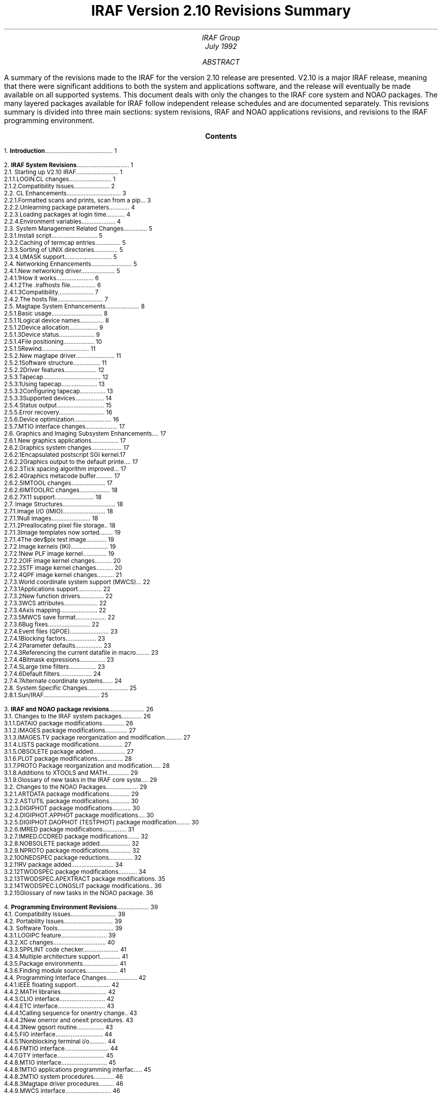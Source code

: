 .RP
.TL
IRAF Version 2.10 Revisions Summary
.AU
IRAF Group
.br
.K2 "" "" "\(dg"
.br
July 1992

.AB
A summary of the revisions made to the IRAF for the version 2.10 release are
presented.  V2.10 is a major IRAF release, meaning that there were
significant additions to both the system and applications software, and the
release will eventually be made available on all supported systems.  This
document deals with only the changes to the IRAF core system and NOAO
packages.  The many layered packages available for IRAF follow independent
release schedules and are documented separately.  This revisions summary is
divided into three main sections: system revisions, IRAF and NOAO
applications revisions, and revisions to the IRAF programming environment.
.AE

.pn 1
.bp
.ce
.ps +2
\fBContents\fR
.ps -2
.sp 3
.sp
1.\h'|0.4i'\fBIntroduction\fP\l'|5.6i.'\0\01
.sp
2.\h'|0.4i'\fBIRAF System Revisions\fP\l'|5.6i.'\0\01
.br
\h'|0.4i'2.1.\h'|0.9i'Starting up V2.10 IRAF\l'|5.6i.'\0\01
.br
\h'|0.9i'2.1.1.\h'|1.5i'LOGIN.CL changes\l'|5.6i.'\0\01
.br
\h'|0.9i'2.1.2.\h'|1.5i'Compatibility Issues\l'|5.6i.'\0\02
.br
\h'|0.4i'2.2.\h'|0.9i'CL Enhancements\l'|5.6i.'\0\03
.br
\h'|0.9i'2.2.1.\h'|1.5i'Formatted scans and prints, scan from a pipe\l'|5.6i.'\0\03
.br
\h'|0.9i'2.2.2.\h'|1.5i'Unlearning package parameters\l'|5.6i.'\0\04
.br
\h'|0.9i'2.2.3.\h'|1.5i'Loading packages at login time\l'|5.6i.'\0\04
.br
\h'|0.9i'2.2.4.\h'|1.5i'Environment variables\l'|5.6i.'\0\04
.br
\h'|0.4i'2.3.\h'|0.9i'System Management Related Changes\l'|5.6i.'\0\05
.br
\h'|0.9i'2.3.1.\h'|1.5i'Install script\l'|5.6i.'\0\05
.br
\h'|0.9i'2.3.2.\h'|1.5i'Caching of termcap entries\l'|5.6i.'\0\05
.br
\h'|0.9i'2.3.3.\h'|1.5i'Sorting of UNIX directories\l'|5.6i.'\0\05
.br
\h'|0.9i'2.3.4.\h'|1.5i'UMASK support\l'|5.6i.'\0\05
.br
\h'|0.4i'2.4.\h'|0.9i'Networking Enhancements\l'|5.6i.'\0\05
.br
\h'|0.9i'2.4.1.\h'|1.5i'New networking driver\l'|5.6i.'\0\05
.br
\h'|1.5i'2.4.1.1.\h'|2.2i'How it works\l'|5.6i.'\0\06
.br
\h'|1.5i'2.4.1.2.\h'|2.2i'The .irafhosts file\l'|5.6i.'\0\06
.br
\h'|1.5i'2.4.1.3.\h'|2.2i'Compatibility\l'|5.6i.'\0\07
.br
\h'|0.9i'2.4.2.\h'|1.5i'The hosts file\l'|5.6i.'\0\07
.br
\h'|0.4i'2.5.\h'|0.9i'Magtape System Enhancements\l'|5.6i.'\0\08
.br
\h'|0.9i'2.5.1.\h'|1.5i'Basic usage\l'|5.6i.'\0\08
.br
\h'|1.5i'2.5.1.1.\h'|2.2i'Logical device names\l'|5.6i.'\0\08
.br
\h'|1.5i'2.5.1.2.\h'|2.2i'Device allocation\l'|5.6i.'\0\09
.br
\h'|1.5i'2.5.1.3.\h'|2.2i'Device status\l'|5.6i.'\0\09
.br
\h'|1.5i'2.5.1.4.\h'|2.2i'File positioning\l'|5.6i.'\0\10
.br
\h'|1.5i'2.5.1.5.\h'|2.2i'Rewind\l'|5.6i.'\0\11
.br
\h'|0.9i'2.5.2.\h'|1.5i'New magtape driver\l'|5.6i.'\0\11
.br
\h'|1.5i'2.5.2.1.\h'|2.2i'Software structure\l'|5.6i.'\0\11
.br
\h'|1.5i'2.5.2.2.\h'|2.2i'Driver features\l'|5.6i.'\0\12
.br
\h'|0.9i'2.5.3.\h'|1.5i'Tapecap\l'|5.6i.'\0\12
.br
\h'|1.5i'2.5.3.1.\h'|2.2i'Using tapecap\l'|5.6i.'\0\13
.br
\h'|1.5i'2.5.3.2.\h'|2.2i'Configuring tapecap\l'|5.6i.'\0\13
.br
\h'|1.5i'2.5.3.3.\h'|2.2i'Supported devices\l'|5.6i.'\0\14
.br
\h'|0.9i'2.5.4.\h'|1.5i'Status output\l'|5.6i.'\0\15
.br
\h'|0.9i'2.5.5.\h'|1.5i'Error recovery\l'|5.6i.'\0\16
.br
\h'|0.9i'2.5.6.\h'|1.5i'Device optimization\l'|5.6i.'\0\16
.br
\h'|0.9i'2.5.7.\h'|1.5i'MTIO interface changes\l'|5.6i.'\0\17
.br
\h'|0.4i'2.6.\h'|0.9i'Graphics and Imaging Subsystem Enhancements\l'|5.6i.'\0\17
.br
\h'|0.9i'2.6.1.\h'|1.5i'New graphics applications\l'|5.6i.'\0\17
.br
\h'|0.9i'2.6.2.\h'|1.5i'Graphics system changes\l'|5.6i.'\0\17
.br
\h'|1.5i'2.6.2.1.\h'|2.2i'Encapsulated postscript SGI kernel\l'|5.6i.'\0\17
.br
\h'|1.5i'2.6.2.2.\h'|2.2i'Graphics output to the default printer\l'|5.6i.'\0\17
.br
\h'|1.5i'2.6.2.3.\h'|2.2i'Tick spacing algorithm improved\l'|5.6i.'\0\17
.br
\h'|1.5i'2.6.2.4.\h'|2.2i'Graphics metacode buffer\l'|5.6i.'\0\17
.br
\h'|1.5i'2.6.2.5.\h'|2.2i'IMTOOL changes\l'|5.6i.'\0\17
.br
\h'|1.5i'2.6.2.6.\h'|2.2i'IMTOOLRC changes\l'|5.6i.'\0\18
.br
\h'|1.5i'2.6.2.7.\h'|2.2i'X11 support\l'|5.6i.'\0\18
.br
\h'|0.4i'2.7.\h'|0.9i'Image Structures\l'|5.6i.'\0\18
.br
\h'|0.9i'2.7.1.\h'|1.5i'Image I/O (IMIO)\l'|5.6i.'\0\18
.br
\h'|1.5i'2.7.1.1.\h'|2.2i'Null images\l'|5.6i.'\0\18
.br
\h'|1.5i'2.7.1.2.\h'|2.2i'Preallocating pixel file storage\l'|5.6i.'\0\18
.br
\h'|1.5i'2.7.1.3.\h'|2.2i'Image templates now sorted\l'|5.6i.'\0\19
.br
\h'|1.5i'2.7.1.4.\h'|2.2i'The dev$pix test image\l'|5.6i.'\0\19
.br
\h'|0.9i'2.7.2.\h'|1.5i'Image kernels (IKI)\l'|5.6i.'\0\19
.br
\h'|1.5i'2.7.2.1.\h'|2.2i'New PLF image kernel\l'|5.6i.'\0\19
.br
\h'|1.5i'2.7.2.2.\h'|2.2i'OIF image kernel changes\l'|5.6i.'\0\20
.br
\h'|1.5i'2.7.2.3.\h'|2.2i'STF image kernel changes\l'|5.6i.'\0\20
.br
\h'|1.5i'2.7.2.4.\h'|2.2i'QPF image kernel changes\l'|5.6i.'\0\21
.br
\h'|0.9i'2.7.3.\h'|1.5i'World coordinate system support (MWCS)\l'|5.6i.'\0\22
.br
\h'|1.5i'2.7.3.1.\h'|2.2i'Applications support\l'|5.6i.'\0\22
.br
\h'|1.5i'2.7.3.2.\h'|2.2i'New function drivers\l'|5.6i.'\0\22
.br
\h'|1.5i'2.7.3.3.\h'|2.2i'WCS attributes\l'|5.6i.'\0\22
.br
\h'|1.5i'2.7.3.4.\h'|2.2i'Axis mapping\l'|5.6i.'\0\22
.br
\h'|1.5i'2.7.3.5.\h'|2.2i'MWCS save format\l'|5.6i.'\0\22
.br
\h'|1.5i'2.7.3.6.\h'|2.2i'Bug fixes\l'|5.6i.'\0\22
.br
\h'|0.9i'2.7.4.\h'|1.5i'Event files (QPOE)\l'|5.6i.'\0\23
.br
\h'|1.5i'2.7.4.1.\h'|2.2i'Blocking factors\l'|5.6i.'\0\23
.br
\h'|1.5i'2.7.4.2.\h'|2.2i'Parameter defaults\l'|5.6i.'\0\23
.br
\h'|1.5i'2.7.4.3.\h'|2.2i'Referencing the current datafile in macros\l'|5.6i.'\0\23
.br
\h'|1.5i'2.7.4.4.\h'|2.2i'Bitmask expressions\l'|5.6i.'\0\23
.br
\h'|1.5i'2.7.4.5.\h'|2.2i'Large time filters\l'|5.6i.'\0\23
.br
\h'|1.5i'2.7.4.6.\h'|2.2i'Default filters\l'|5.6i.'\0\24
.br
\h'|1.5i'2.7.4.7.\h'|2.2i'Alternate coordinate systems\l'|5.6i.'\0\24
.br
\h'|0.4i'2.8.\h'|0.9i'System Specific Changes\l'|5.6i.'\0\25
.br
\h'|0.9i'2.8.1.\h'|1.5i'Sun/IRAF\l'|5.6i.'\0\25
.sp
3.\h'|0.4i'\fBIRAF and NOAO package revisions\fP\l'|5.6i.'\0\26
.br
\h'|0.4i'3.1.\h'|0.9i'Changes to the IRAF system packages\l'|5.6i.'\0\26
.br
\h'|0.9i'3.1.1.\h'|1.5i'DATAIO package modifications\l'|5.6i.'\0\26
.br
\h'|0.9i'3.1.2.\h'|1.5i'IMAGES package modifications\l'|5.6i.'\0\27
.br
\h'|0.9i'3.1.3.\h'|1.5i'IMAGES.TV package reorganization and  modifications\l'|5.6i.'\0\27
.br
\h'|0.9i'3.1.4.\h'|1.5i'LISTS package modifications\l'|5.6i.'\0\27
.br
\h'|0.9i'3.1.5.\h'|1.5i'OBSOLETE package added\l'|5.6i.'\0\27
.br
\h'|0.9i'3.1.6.\h'|1.5i'PLOT package modifications\l'|5.6i.'\0\28
.br
\h'|0.9i'3.1.7.\h'|1.5i'PROTO Package reorganization and modifications\l'|5.6i.'\0\28
.br
\h'|0.9i'3.1.8.\h'|1.5i'Additions to XTOOLS and MATH\l'|5.6i.'\0\29
.br
\h'|0.9i'3.1.9.\h'|1.5i'Glossary of new tasks in the IRAF core system\l'|5.6i.'\0\29
.br
\h'|0.4i'3.2.\h'|0.9i'Changes to the NOAO Packages\l'|5.6i.'\0\29
.br
\h'|0.9i'3.2.1.\h'|1.5i'ARTDATA package modifications\l'|5.6i.'\0\29
.br
\h'|0.9i'3.2.2.\h'|1.5i'ASTUTIL package modifications\l'|5.6i.'\0\30
.br
\h'|0.9i'3.2.3.\h'|1.5i'DIGIPHOT package modifications\l'|5.6i.'\0\30
.br
\h'|0.9i'3.2.4.\h'|1.5i'DIGIPHOT.APPHOT package modifications\l'|5.6i.'\0\30
.br
\h'|0.9i'3.2.5.\h'|1.5i'DIGIPHOT.DAOPHOT (TESTPHOT) package modifications\l'|5.6i.'\0\30
.br
\h'|0.9i'3.2.6.\h'|1.5i'IMRED package modifications\l'|5.6i.'\0\31
.br
\h'|0.9i'3.2.7.\h'|1.5i'IMRED.CCDRED package modifications\l'|5.6i.'\0\32
.br
\h'|0.9i'3.2.8.\h'|1.5i'NOBSOLETE package added\l'|5.6i.'\0\32
.br
\h'|0.9i'3.2.9.\h'|1.5i'NPROTO package modifications\l'|5.6i.'\0\32
.br
\h'|0.9i'3.2.10.\h'|1.5i'ONEDSPEC package reductions\l'|5.6i.'\0\32
.br
\h'|0.9i'3.2.11.\h'|1.5i'RV package added\l'|5.6i.'\0\34
.br
\h'|0.9i'3.2.12.\h'|1.5i'TWODSPEC package modifications\l'|5.6i.'\0\34
.br
\h'|0.9i'3.2.13.\h'|1.5i'TWODSPEC.APEXTRACT package modifications\l'|5.6i.'\0\35
.br
\h'|0.9i'3.2.14.\h'|1.5i'TWODSPEC.LONGSLIT package modifications\l'|5.6i.'\0\36
.br
\h'|0.9i'3.2.15.\h'|1.5i'Glossary of new tasks in the NOAO packages\l'|5.6i.'\0\36
.sp
4.\h'|0.4i'\fBProgramming Environment Revisions\fP\l'|5.6i.'\0\39
.br
\h'|0.4i'4.1.\h'|0.9i'Compatibility Issues\l'|5.6i.'\0\39
.br
\h'|0.4i'4.2.\h'|0.9i'Portability Issues\l'|5.6i.'\0\39
.br
\h'|0.4i'4.3.\h'|0.9i'Software Tools\l'|5.6i.'\0\39
.br
\h'|0.9i'4.3.1.\h'|1.5i'LOGIPC feature\l'|5.6i.'\0\39
.br
\h'|0.9i'4.3.2.\h'|1.5i'XC changes\l'|5.6i.'\0\40
.br
\h'|0.9i'4.3.3.\h'|1.5i'SPPLINT code checker\l'|5.6i.'\0\41
.br
\h'|0.9i'4.3.4.\h'|1.5i'Multiple architecture support\l'|5.6i.'\0\41
.br
\h'|0.9i'4.3.5.\h'|1.5i'Package environments\l'|5.6i.'\0\41
.br
\h'|0.9i'4.3.6.\h'|1.5i'Finding module sources\l'|5.6i.'\0\41
.br
\h'|0.4i'4.4.\h'|0.9i'Programming Interface Changes\l'|5.6i.'\0\42
.br
\h'|0.9i'4.4.1.\h'|1.5i'IEEE floating support\l'|5.6i.'\0\42
.br
\h'|0.9i'4.4.2.\h'|1.5i'MATH libraries\l'|5.6i.'\0\42
.br
\h'|0.9i'4.4.3.\h'|1.5i'CLIO interface\l'|5.6i.'\0\42
.br
\h'|0.9i'4.4.4.\h'|1.5i'ETC interface\l'|5.6i.'\0\43
.br
\h'|1.5i'4.4.4.1.\h'|2.2i'Calling sequence for onentry changed\l'|5.6i.'\0\43
.br
\h'|1.5i'4.4.4.2.\h'|2.2i'New onerror and onexit procedures\l'|5.6i.'\0\43
.br
\h'|1.5i'4.4.4.3.\h'|2.2i'New gqsort routine\l'|5.6i.'\0\43
.br
\h'|0.9i'4.4.5.\h'|1.5i'FIO interface\l'|5.6i.'\0\44
.br
\h'|1.5i'4.4.5.1.\h'|2.2i'Nonblocking terminal i/o\l'|5.6i.'\0\44
.br
\h'|0.9i'4.4.6.\h'|1.5i'FMTIO interface\l'|5.6i.'\0\44
.br
\h'|0.9i'4.4.7.\h'|1.5i'GTY interface\l'|5.6i.'\0\45
.br
\h'|0.9i'4.4.8.\h'|1.5i'MTIO interface\l'|5.6i.'\0\45
.br
\h'|1.5i'4.4.8.1.\h'|2.2i'MTIO applications programming interface\l'|5.6i.'\0\45
.br
\h'|1.5i'4.4.8.2.\h'|2.2i'MTIO system procedures\l'|5.6i.'\0\46
.br
\h'|1.5i'4.4.8.3.\h'|2.2i'Magtape driver procedures\l'|5.6i.'\0\46
.br
\h'|0.9i'4.4.9.\h'|1.5i'MWCS interface\l'|5.6i.'\0\46
.sp
5.\h'|0.4i'\fBGetting Copies of this Revisions Summary\fP\l'|5.6i.'\0\47
.nr PN 0
.bp

.de XS
.DS
.ps -1
.vs -1p
.ft CB
..
.de XE
.DE
.ft R
.ps
.vs
..
.de i0  \" usage:  .i0 <pathname> spacing
.fl                                             \" Save the current
.nr xl \\n(nl                                   \"   line number and
.nr xp \\n%                                     \"   page number.
.KS
\\&                                             \" Make space for the
.sp \\$2                                        \"   plot, ejecting
\\&                                             \"   a new page if
.KE                                             \"   necessary.
.fl
.if \\n%>\\n(xp .nr xl 720                      \" New page, 1" margin.
\\!!    /irafsave save def                      \" "Encapsulate" the Post-
\\!!    0 72 \\n(xl 10 div sub translate        \"   Script plot, position
\\!!    /erasepage {} def                       \"   the plot on the page,
\\!!    /initgraphics {} def                    \"   disable irreversible
\\!!    /showpage {} def                        \"   PostScript operations.
.fl                                             \" Cure a bug with ".sy".
.sy     sed 's/^/!/' \\$1                       \" Escape plot for devps.
\\!!    irafsave restore                        \" Restore the P.S. context
.rr xl
.rr xp
..

.NH
Introduction
.PP
This document summarizes the changes made to IRAF in version 2.10.  V2.10
is a major release of IRAF, meaning that there were significant changes to
both the system and applications software, and the release will eventually
be made available on all supported platforms.
.PP
By IRAF version 2.10 we refer only to the core IRAF system and NOAO
packages.  Numerous external or "layered" packages are also available for
IRAF, for example the NSO package (solar astronomy), the ICE package (data
acquisition), the STSDAS package from STScI (HST data reduction and
analysis), the TABLES package from STScI (tabular data), the XRAY package
from SAO (X-ray data analysis), and so on.  These packages are layered upon
the IRAF core system, and once installed, are indistinguishable from the
rest of IRAF.  Layered packages are developed and maintained separately
from the core IRAF release and follow independent release schedules, hence
we will not discuss them further here.  Contact the IRAF project or any
of the outside groups supporting IRAF layered packages for additional
information on what is available.
.PP
This document is intended only as an overview of what is new in version 2.10
IRAF.  More detailed documentation will be found in the systems and
applications notes files (files \f(CWsysnotes.v210.Z\fR and
\f(CWpkgnotes.v210.Z\fR in the network archive), in the online help pages,
and in any reference papers or user's manuals distributed with the software.
The IRAF Newsletter is a good source of information for new IRAF software.
.PP
The reader is assumed to already be familiar with the basic concepts and
operation of the IRAF system.  In particular, familiarity with V2.9 IRAF is
assumed.

.NH
IRAF System Revisions
.NH 2
Starting up V2.10 IRAF
.PP
Before attempting to start V2.10 IRAF each user should run the \fImkiraf\fR
command in their IRAF login directory.  This will create a new \f(CWlogin.cl\fR
file and \f(CWuparm\fR (user parameter) directory.  \fImkiraf\fR should be
allowed to delete any existing parameter files, as there have been many
changes to task parameter sets in the new version of IRAF.
.NH 3
LOGIN.CL changes
.PP
The \f(CWlogin.cl\fR file is read by the CL during startup to perform some
runtime initialization and to customize IRAF for each user.  A standard
\f(CWlogin.cl\fR file is created and initialized by the \fImkiraf\fR command
when the user's IRAF login directory is configured.  For V2.10 IRAF the
\f(CWlogin.cl\fR file has undergone the following changes.
.RS
.IP \(bu
The IRAF version number is now checked automatically whenever you login,
and a warning message will be printed if your \f(CWlogin.cl\fR file is
out of date.  If you see this message it means that important changes have
been made to the \f(CWlogin.cl\fR file and you need to rerun \fImkiraf\fR
to update this file.
.IP \(bu
Most of core IRAF system packages are now loaded automatically at login time
by the \f(CWlogin.cl\fR file.  If you use a personal \f(CWloginuser.cl\fR
file and you previously loaded any core system packages in this file, you
should edit the file and remove those entries.
.IP \(bu
A "quiet" login option is now provided.  If a file named \f(CW.hushiraf\fR
exists in the login directory when you start up the CL, printing of the
usual login messages will be disabled (the only output seen will be the "cl>"
prompt).
.IP \(bu
On UNIX/IRAF systems the login script now looks at the host system
environment variable \f(CWTERM\fR and checks for the common terminal types
"sun" and "xterm", configuring the IRAF \fIstty\fR accordingly if either
terminal type is seen (note that the default number of lines set for an
xterm terminal window may need to be modified).  The logic used to do this
is not foolproof however, and is provided only as an example illustrating
how to make use of the host system terminal definitions.  You may need to
customize this portion of the script, or override it in your
\f(CWloginuser.cl\fR file.
.IP \(bu
The CL hidden parameter \f(CWshowtype\fR is now set to "yes" by default.
This will cause a character to be printed after the name of each package or
named pset in CL package menus to allow these objects to be easily
distinguished from ordinary tasks.  Packages are marked with a trailing
period (".") and psets with an ampersand ("@").  This feature can be
disabled with a "showtype=no" statement.
.IP \(bu
The V2.10 login script contains a call to a new internal (non-user) IRAF
task \fImtclean\fR.  Be sure to leave this alone, it is required for the
correct operation of the new magtape i/o system.
.RE
.LP
The USER package defined in the template \f(CWlogin.cl\fR has been
extensively revised, adding many new tasks.  These are mainly used to
make common UNIX commands available from within the IRAF environment.
Type "?user" in the CL to see what is available, e.g.:
.XS
cl> ?user
     adb     cp      fc      lpq     mv      rlogin  spell   top
     bc      csh     find    ls      nbugs   rsh     sps     touch
     buglog  date    finger  mail    nm      rtar    strings vi
     cal     df      ftp     make    od      ruptime su      w
     cat     diff    generic man     ps      rusers  sync    wc
     cls     du      grep    mkpkg   pwd     rwho    telnet  wtar
     comm    emacs   less    mon     rcp     sh      tip     xc
.XE
.LP
Note that since the USER package is defined in the user's login file it is
easily customized to add new tasks.  Refer to the existing package for
examples illustrating how to do this.
.RE
.NH 3
Compatibility Issues
.PP
Version 2.10 IRAF requires the new \f(CWlogin.cl\fR file; if the CL does not
start up correctly, it may be because the user has not done a \fImkiraf\fR,
or because they have some construct in their \f(CWloginuser.cl\fR file which
is incompatible with V2.10 IRAF.  The V2.10 login file is usable with V2.9
IRAF, however this is not recommended.
.PP
There have been many task \fBparameter changes\fR between V2.9 and V2.10.
If "parameter not found" messages are seen, most likely the user has an old
\f(CWuparm\fR directory, or has been switching back and forth between IRAF
versions.  An \fIunlearn\fR or \fImkiraf\fR should fix the problem.
.PP
The V2.10 IRAF \fBnetworking system\fR is not fully compatible with earlier
versions of IRAF.  This can cause problems when, e.g., a newly installed
V2.10 system is used to communicate with an older version of IRAF on another
system.  The best solution is to update to V2.10 on all systems, but if this
is not convenient it is possible to configure the networking system to avoid
the problems.  See the discussion of the new networking system given below.
.PP
Accessing a \fBremote magtape device\fR via IRAF networking will not work
between V2.10 and older versions of IRAF (the remote procedure calls have
changed).  To remotely access magtape devices you will need to install V2.10
IRAF on both the client and server nodes.
.PP
In most respects installing V2.10 IRAF will be very similar to installing
earlier versions of IRAF.  The main difference is the \fBtapecap file\fR
required to use the new magtape system.  The old \f(CWdev$devices\fR file
is no longer used.  See the discussion of the new magtape system given below
for more details.
.PP
Due to name changes in certain low level system routines (made to avoid name
clashes when linking with host level libraries) the V2.10 libraries are
incompatible with older versions of IRAF.  Any IRAF programs or external
packages \fBrelinked\fR under V2.10 will have to be fully recompiled or the
linker will complain about unresolved externals.  Note that so long as the
old program is not relinked there should be no problem, even if the program
uses the IRAF shared image, since the V2.9 shared image is included in V2.10
(this applies to Sun/IRAF systems only).
.PP
Starting with V2.10, many IRAF applications now fully support generalized
\fBworld coordinates\fR (WCS).  While in principle this should not pose any
compatibility problems, the image headers do contain more information in
V2.10 than previously, and there can be problems if, for example, an input
image contains an illegal WCS.  Previous versions of IRAF would ignore this
but in V2.10 such an image could result in an error or warning message.
If WCS related problems are encountered it is probably best to contact the
IRAF group for help.

.NH 2
CL Enhancements
.NH 3
Formatted scans and prints, scan from a pipe
.PP
New in the V2.10 CL (command language) are formatted scan and print routines,
and the ability to scan from a pipe or other form of redirected input.  These
new facilities will prove most useful in CL scripts.
.PP
The old unformatted scan and print routines are the following.  These are
still available and are the simplest routines to use where they are adequate.
.XS
  scan (arglist)          # scan standard input
 fscan (list, arglist)    # scan a list
 print (expr, exprlist)   # print to standard output
fprint (param, exprlist)  # print to a string buffer
.XE
.LP
For example,
.XS
list = "\fIfilename\fP"
while (fscan (list, x, y) != EOF)
    print ("x=", x, "y=", y)
.XE
.LP
In the above, \fIarglist\fR is a comma delimited list of output arguments
(parameter or parameter field names) and \fIexprlist\fR is a comma delimited
list of expressions to be printed.  \fIlist\fR is the name of a
list-structured parameter to be scanned, and \fIparam\fR is the name of a
parameter, the value field of which is to receive the output string.  The
unformatted scan routines will automatically convert output data values to
match the types of the output arguments.
.PP
The new formatted routines are as follows.  These take an extra
\fIformat\fR argument which tells how to parse the input string in the case
of the \fIscanf\fR routines, or how to format the output in the case of the
\fIprintf\fR routines.
.XS
 scanf (format, arglist)        # formatted scan from stdin
fscanf (list, format, arglist)  # formatted scan from a list
printf (format, exprlist)       # formatted print to standard output
.XE
.PP
Currently there is no \fIfprintf\fR routine.  For the \fIprintf\fR routine
the \fIformat\fR argument is similar to that for the SPP/VOS \fIprintf\fR
(which is similar to the C \fIprintf\fR).  The \fIformat\fR argument for the
\fIscanf\fR routines is the same as the VOS LIBC \fIscanf\fR, which is
patterned after the C \fIscanf\fR (in fact the UNIX manual page for
\fIscanf\fR can be used as a guide to the CL \fIscanf\fR with only minor
deviations).
.LP
The following examples illustrate the new routines.
.XS
cl> printf ("%d foo %7.3f\\\\n", 5, 12.123) | scanf ("%d foo %g", i, x)
cl> printf ("new values are i=%d, x=%g\\\\n", i, x)
new values are i=5, x=12.123
.XE
or,
.XS
while (fscanf (list, " %*d size=%d name=%s", i, s1) != EOF)
    printf ("size=%05o, name=`%s'\\\\n", i, s1)
.XE
.LP
Note in the first example the use of \fIscanf\fR to scan from a pipe.  There
are actually two different versions of \fIscan\fR and \fIscanf\fR in V2.10
IRAF, an intrinsic function version and a procedure version.  When called as
an intrinsic function, a \fIscan\fR routine returns as its function value
the number of operands successfully scanned, or EOF.  When called as a
procedure, the function value of a \fIscan\fR routine is discarded.
.PP
Here is another example illustrating scan from a pipe, in this case using
an unformatted scan since the \fIhselect\fR output is in a simple tabular
format (\fIhselect\fR prints selected fields of the image header).
.XS
cl> hselect dev$pix naxis,naxis1,naxis2 yes | scan (i, j, k)
cl> printf ("naxis=%d, axlen=[%d,%d]\\\\n", i, j, k)
naxis=2, axlen=[512,512]
.XE
.LP
When using the formatted scan routines, care must be taken to ensure that
the data types implied by the \fIformat\fR argument match the actual data
types of the output parameters.  The \fIscanf\fR routines are implemented
using an internal call to the C (LIBC) \fIscanf\fR, with the output
parameter value fields referenced directly via a pointer.  If the data type
is incorrect the output value may be meaningless.
.NH 3
Unlearning package parameters
.PP
The \fIunlearn\fR task now works for package parameters as well as task
parameters.  In a command such as "unlearn pkgname" the package parameters
for the named package will be unlearned, as well as the parameters for
all the tasks in the package.  This works whether or not the package is
loaded.
.NH 3
Loading packages at login time
.PP
A bug has been fixed which affected packages with package parameters loaded
at login time.  It is now permissible to load any package at login time
regardless of whether it has package parameters (V2.9 users will recognize
this bug as one which prevented loading CCDRED in the login script).
.NH 3
Environment variables
.PP
The environment variables \f(CWimtype\fP, \f(CWcmbuflen\fP,
and \f(CWmin_lenuserarea\fP are now defined at login time.  Previously,
explicit values for these variables were not defined, and the system
would use the builtin internal defaults.  Explicit definitions were
added so that the user can query the current value, e.g.
.XS
cl> show cmbuflen
128000
.XE
A \fIshow\fR or \fIset\fR with no arguments will print the full environment
list.  New values for these and other common environment variables may be
set in the user \f(CWlogin.cl\fP file.

.NH 2
System Management Related Changes
.NH 3
Install script
.PP
The UNIX/IRAF install script underwent minor changes to make it more
robust.  Problems are still possible if the IRAF root pathname is set to
different values in the various system dependent files modified by the
script.  The system as shipped from NOAO has the same initial root pathname
set in all such files, but problems can occur if the files are manually
edited during or after installation.  To avoid problems always use the
install script to make system changes such as installing at a different root
directory.
.NH 3
Caching of termcap entries
.PP
User caching of termcap or graphcap entries with the old \f(CWmkttydata\fR
task is no longer recommended.  The most common entries (e.g. sun, xterm,
vt100) are already cached.  Modern workstations are so fast that there is no
longer much point in caching termcap entries; it is sufficient to merely
place local additions near the top of the file.  Most programs that
repeatedly access the terminal cache the entries internally during
execution.  Custom caching of termcap or graphcap device entries requires
that the system be relinked, and the risk inherent in relinking the system
(hence giving up the prebuilt, pretested binaries) is not worth the small
performance gain achieved.
.NH 3
Sorting of UNIX directories
.PP
The UNIX-based versions of IRAF now sort UNIX directories whenever a
directory is accessed to expand a file or image template.  This will fix the
problem sometimes seen in earlier versions of IRAF, in which an image
template could appear to be expanded in a seemingly random fashion.
.NH 3
UMASK support
.PP
The UNIX-based versions of IRAF now support the host level \fIumask\fR file
creation mask correctly.  If files or directories created by V2.10 IRAF do
not have the desired permissions, it is because you do not have umask set
correctly at the UNIX level (most people set umask to 022).

.NH 2
Networking Enhancements
.NH 3
New networking driver
.PP
The UNIX/IRAF networking driver has been completely rewritten for version
2.10 IRAF, with the goals of eliminating redundant password prompts,
improving efficiency, and enhancing system security.  For the most part the
changes will be transparent to the user.  Once the IRAF system manager has
configured the \f(CWdev$hosts\fR file for the local site the networking
system should function automatically; in the default configuration a password
prompt should be seen only when connecting to a server for which \fIrhosts\fR
("trusted" hosts) permission is not granted.
.PP
The following information is provided mainly for IRAF system managers.
In normal use the user does not need to understand how the networking
system functions.
.NH 4
How it works
.PP
The IRAF networking system is an RPC (remote procedure call) mechanism for
the IRAF kernel; all kernel procedures may execute either locally or
remotely, and the client and server nodes do not even need to run the same
operating system.  IRAF applications may be distributed, and may access
resources which reside anywhere on the network.  IRAF networking is layered
upon standard low level networking protocols such as TCP/IP and DECNET.
.PP
The IRAF networking system defines one or more \fIconnection protocols\fR
which are used by a client to connect to the IRAF kernel server on a remote
machine.  The old networking driver supported only one connection protocol,
the \fIrexec\fR protocol, which requires a login name and password.  The new
driver adds support for an \fIrsh\fR based protocol.  This is the default
connection protocol for V2.10 IRAF; automatic fallback to the rexec protocol
is provided in the event that the rsh connect fails.  The rsh connection
protocol bootstraps off the suid-root \fIrsh\fR command found in most BSD
derived UNIX systems (most System V systems provide the equivalent command
\fIremsh\fR).
.PP
The connection protocol is used to start the \fIin.irafksd\fR IRAF
networking daemon on the remote server node.  This daemon executes with the
same uid and permissions as the account which initiated the connection, and
there is one such daemon per user per server node.  Once the daemon has been
started via the rsh or rexec connection protocol, new client connections are
made very quickly, by merely forking the daemon to create the IRAF kernel
server process, and setting up a direct socket connection between the IRAF
client process and the server.  The daemon process runs indefinitely,
shutting down if idle for longer than a certain interval (the current
default is one hour).  When connecting to the daemon a client must supply an
authentication key to gain access to the daemon.  If authentication fails
the daemon shuts down and it is necessary to reestablish the connection.
.NH 4
The .irafhosts file
.PP
The new networking driver retains the old \fIirafhosts\fR file, used to
store information telling how to connect to various IRAF hosts (the
irafhosts file is the file \f(CW.irafhosts\fR in the user's login
directory).  The networking system will automatically create this file for
the user if the file is not found; if an old-style file is found, it will be
edited by the system to make it compatible with the new networking system.
While it is no longer necessary for the irafhosts file to contain password
information to avoid password prompts, the file is used to store the user
authentication key, hence the file should be read protected.  The networking
system will automatically read protect the file if it is not already
protected.
.PP
To avoid authentication failures when clients on different nodes attempt to
connect to the same server, the same authentication code should be used on
all server nodes.  Unfortunately there is no way that the networking system
can do this automatically (without going to some much more complicated
authentication scheme, such as a key server), so users who make heavy use of
the networking system should install a copy of their irafhosts file
in their login directory on all server nodes.  If this is not done the
networking system will still work, but will be less efficient than it could
be, when simultaneously accessing the same server from IRAF sessions running
on multiple client nodes.
.PP
The truly paranoid may not be happy with even the unique user
authentication code used in the current networking system.  If this is the
case the \fIport\fR parameter (see below) may be set to zero to force rsh to
be used for every connection (in effect the in.irafksd daemon has to be
restarted for every connection).  This imposes an overhead of as much as
several seconds on every server connect.  Alternatively, \f(CWKSAUTH\fR can
be defined in the user environment at login time, setting the value string
to some random integer value selected at login time.  If defined in the user
environment, \f(CWKSAUTH\fR will override the value of \fIauth\fR given in
the irafhosts file.  This approach would at least allow efficient connects
for a single login process tree.
.PP
The irafhosts file consists of two sections.  The first section
defines several networking parameters: \f(CWport\fP, \f(CWauth\fP,
\f(CWhiport\fP, and \f(CWtimeout\fP.  The second section is a list of
server nodes, with login and password information describing how to connect
to each node.
.XS
port = default
auth = 1234567890
hiport = default
timeout = default

ursa    : <user> ?
*       : <user> <user>
.XE
.LP
The example above illustrates a typical irafhosts file.  Typically a unique
authentication code is allocated automatically by the system when the file
is first created, and the other parameters retain their default values as
shown (i.e., the string "default").  In the example the host list consists
of an entry for the node "ursa", and an entry for everything else.  The
format of a host entry is "\fIhost-name : login-name password\fP".  If
\fIlogin-name\fR is the reserved string "<user>" the user name on the client
node is used for login authentication on the remote node.  Setting the
password to "<user>" as well causes the rsh connect protocol to be used;
anything else causes the rexec protocol to be used.  If the rexec protocol
is used the password field may be set to the actual password or to the
string "?", in which case the system will prompt for the password whenever a
connection attempt is made.  The "*" entry should always be the last entry
in the list, since it matches all nodes.  The default host list contains
only the "*" entry.
.PP
Additional information on the irafhosts file is provided in the
comments in the file \f(CWdev$irafhosts\fR, and in the system notes file.
.NH 4
Compatibility
.PP
By default the new networking system will try to use the rsh protocol to
connect to the server node.  If the server is running an older version of
IRAF the connection attempt will hang and eventually time out.  If this
occurs the networking system will fall back on the rexec protocol and issue
a password prompt, but by then the user will probably have interrupted the
connect.  The best way to avoid this problem is to update the server node
to V2.10, but if this is not possible, an explicit entry for the node can
be made in the irafhosts file, setting the password field so that
the rexec protocol will be used.
.PP
An older, e.g. V2.9 client connecting to a V2.10 server should not be a
problem.  In this case the V2.10 server will see an attempt to connect with
the rexec protocol, which should be processed as in the past.
.PP
Aside from the problem of making a connection the pre-V2.10 and V2.10
networking systems are compatible, \fIexcept\fR for the magtape i/o calls.
Since the magtape driver calling sequences were changed in V2.10, remote
magtape access between V2.10 and older systems is not supported.
.NH 3
The hosts file
.PP
The file \f(CWdev$hosts\fR is used to interface new host machines to the
IRAF networking system.  This file defines, for each host, the primary
host name, any aliases, and the command to be executed remotely to start
up the IRAF kernel server on a remote node.
.PP
The format and role of the hosts file is unchanged in V2.10.  Two changes
were made which affect the use of this file.
.RS
.IP \(bu
A user can now have a private copy of the hosts file.  To enable this feature,
the variable \f(CWirafhnt\fR (IRAF host name table) should be defined in
the user's IRAF or host level environment, with the string value giving the
file pathname of the user's private host name table file.
.IP \(bu
The maximum number of entries in the host name table has been increased from
64 to 128.  In the current implementation these entries are statically
buffered, so it is necessary to keep the maximum number of entries to a
reasonable value.
.RE
.LP
The hosts file must be configured to enable IRAF networking.  IRAF networking
is disabled if there is no entry for the local host in this file.  The
\fInetstatus\fR command may be used to examine the state of the host name
table after it has been loaded by the networking system.
.PP
There is another file \f(CWdev$uhosts\fR which often confuses people.  This
file is not used by UNIX/IRAF and can be ignored; it is there for VMS/IRAF
and other IRAF implementations which do not provide the equivalent of the
UNIX system routine \fIgethostbyname\fR.  On host machines which implement
name server facilities IRAF will use the name server, allowing any machine
on the internet to be accessed via IRAF networking, so long as there is an
entry in the system wide or user IRAF hosts file.

.NH 2
Magtape System Enhancements
.PP
The magtape subsystem underwent a major revision in V2.10.  The VOS level
MTIO interface was extensively revised, and the host-level IRAF magtape
driver ZFIOMT is completely new.  A new device configuration facility
called \fItapecap\fR was introduced.  Together with the new "programmable"
magtape driver, this makes it possible to interface almost any removable
media mass storage device to the magtape subsystem.  The DATAIO
applications, in particular the FITS programs, underwent minor, but
important revisions.
.PP
A full specification of the new magtape subsystem, particularly the tapecap
facility, is beyond the scope of this document.  Our intention here is
merely to introduce the new facilities.  A reference paper is planned, time
permitting, which will fully document the new magtape system and tapecap.
.NH 3
Basic usage
.PP
In most respects basic usage of the magtape system is unchanged from
previous releases.  Many new capabilities have been added, but these are
upwards compatible with earlier releases.
.NH 4
Logical device names
.PP
Magtape devices are still referred to in IRAF applications much as they
have been in the past.  Whether or not the logical device names are the
same before and after the V2.10 upgrade depends upon how the IRAF system
manager configures the tapecap file.  The new magtape system is much more
flexible than previously regarding device names, but to avoid user confusion
it is recommended that the old names be supported as aliases regardless of
whatever the full device name may be.
.LP
As in earlier versions of IRAF, a simple magtape reference might be
.XS
cl> mtexamine mta
.XE
where "mta" is the device name.  To examine only file 3 on the tape one
might enter
.XS
cl> mtex mta[3]
.XE
If the device is on the remote node "ursa" the command would be
.XS
cl> mtex ursa!mta[3]
.XE
If the device is a 9 track tape supporting multiple densities we might
specify the density explicitly, e.g.
.XS
cl> mtex mta1600[3]
.XE
Device names can be more complex.  For example,
.XS
cl> mtex mtwd
.XE
might refer to a WangDAT drive, and
.XS
cl> mtex mtwdc
.XE
to the same drive, but with data compression enabled.
.PP
Devices can have multiple names, possibly with slightly different behavior
or characteristics.  Device names such as "mta" are usually only host
specific aliases for the lower level, host independent device names.
The names "mta" and "mtb" might be aliases for the actual device
names "mthp0" and "mtxt1".  This can be useful in networked systems
where IRAF and the tapecap file reside on a server node, but the user
is running IRAF on their workstation with a local tape drive attached.
In this case there may be no entry for the local drive in the installed
tapecap file, but the user can still access the local drive using the lower
level, host independent device entry (it is also possible to have a
private tapecap file as we shall see later).
.PP
To see what logical devices are known to the magtape system you can
enter the following command (the task \fIgdevices\fR was intended for
graphics devices but can be pressed into service to list a tapecap
file as well).  Just because a device is listed does not mean that the
physical device actually exists on a particular host system.
.XS
cl> gdev devices='^mt' graphcap=dev$tapecap
.XE
In IRAF V2.10 it is possible to include tapecap parameters in the device
specification to do clever things, as in the following example.
.XS
cl> mtex "mta[:so=lepus:se:nb]"
.XE
This is discussed further below in the section describing the tapecap
facility.
.NH 4
Device allocation
.PP
Device allocation operates much the same in V2.10 as in earlier versions
of IRAF.  The main change is that it is no longer necessary to allocate a
device in order to be able to access it.  It is strongly recommended however
that you always allocate a device before accessing it in IRAF.  If the
device is not allocated anyone can access the drive, e.g., changing the
tape position, and this can cause data to be lost or improperly read back.
The only reason to access the drive without allocating it is if there is
some problem with device allocation on your system.
.LP
A device is allocated with the \fIallocate\fR command, e.g.
.XS
cl> alloc mta
.XE
A device is deallocated with \fIdeallocate\fR.  If the tape has already
been unmounted use the \fIrewind=no\fR option to avoid accessing the drive.
By default the tape will be rewound when it is deallocated.  Deallocating
and reallocating a drive initializes the magtape system, i.e., all cached
knowledge of the status of the drive is discarded.
.NH 4
Device status
.PP
The device status can be examined at any time that the magtape device is
idle (not being actively accessed by an IRAF task) using the \fIdevstatus\fR
task.
.XS
cl> devs mtc
# Magtape unit mtc status Thu 12:54:02 04-Jun-92 user v14
file = 4
record = 1
nfiles = 0
tapeused = 405
pflags = 0
.XE
.LP
Of particular interest are the \fItapeused\fR and \fInfiles\fR fields.
\fInfiles\fR refers to the total number of files on the tape (if a file is
appended to the tape it will be file \fInfiles\fR+1).  If \fInfiles\fR
is given as zero that means that the magtape system does not yet know how
many files are on the tape (it has not seen the end of tape).
.PP
\fItapeused\fR reports the amount of tape used in units of kilobytes.  This
is intended to refer to the amount of tape used up to and including the end
of tape (EOT).  However, the magtape system only knows about data that it
has seen, i.e.  physically read or written, so whether or not \fItapeused\fR
is accurate depends upon how you have accessed the tape.
.PP
For example, if you started out with a fresh tape and appended a number of
files the number should be accurate.  If you just completed a full scan of
the tape with \fImtexamine\fR the number should be accurate, since all the
data was read.  If you just put on a new tape and did a scan of the FITS
headers with "rfits make-", the number may or may not be accurate, depending
upon the device and how file skipping forward was done.  In most cases only
the header area of each file will have been read and \fItapeused\fR will not
reflect the full contents of the tape.  If however, "rfits make-" is done
immediately after writing to a new tape, the number will be accurate, since
all the data was written before the tape was rescanned to print the FITS
headers.
.PP
Be advised that by default an explicit \fIrewind\fR will clear the \fInfiles\fR
and \fItapeused\fR fields, since by default \fIrewind\fR initializes the
magtape system.  See the discussion of \fIrewind\fR below.
.PP
In summary \fItapeused\fR can be useful for monitoring how much space is
left on a tape, but you have to know what you are doing.  When writing to a
new tape the number will be accurate so long as you avoid doing an explicit
\fIrewind\fR.  A simple procedure which will always work when mounting a
non-empty tape and appending files to it, is to do an \fImtexamine\fR of the
tape and then append the new files.  This can be time consuming for large
tapes but does provide a safe and device-independent method for getting the
maximum amount of data on a tape.
.NH 4
File positioning
.PP
File positioning when accessing magtape files in IRAF is straightforward in
the sense that you can simply specify the file number to read an existing
file, or "append" (as in wfits new-) to append a file to an existing tape.
Most tasks accept range lists to access existing files, e.g.
.XS
cl> mtexamine mta file="3,5,9-11"
.XE
It is even possible to position a tape to a specific record within a file.
Opening a tape with file zero (as in "mta[0]") disables file positioning,
allowing the tape to be positioned with host level utilities to workaround
media problems.
.PP
There can be problems with this simple scheme however, with modern tape
devices such as DAT and Exabyte which have capacities in the gigabyte
range and which may be used to store thousands of files.  It is beyond the
scope of a revisions summary to go into this in detail here, but a simple
example will help illustrate the problem.
.PP
Assume we have a tape mounted on device "mtwd" containing 900 files.  We
want to append image "pix" as a FITS file.  The obvious thing to do is enter
the following command.
.XS
cl> wfits pix mtwd new-
.XE
This will certainly work.  The only problem is that if the tape is freshly
mounted the magtape system will not know how many files there are on the
tape, and it will have to skip forward one file at a time to count the files
and determine where EOT is.  In the worst case of a tape containing several
thousand files this could literally take hours.
.PP
If we know apriori the number of files on the tape, e.g., 900 in our example,
the following command would be much faster (something like 10-40 seconds on
most DAT drives, assuming a decent host level driver).
.XS
cl> wfits pix mtwd[901]
.XE
Of course, if there were actually 930 files on the tape, the last 30 files
would be overwritten.
.PP
There is a useful trick which works in some cases if we don't care exactly
how many files are on the tape (whether this works depends upon the specific
device and the host driver).  Assume that we know there are several hundred
files on the tape, but less than 1000.  We enter the following command to
append a file to the tape.
.XS
cl> wfits pix mtwd[1000]
.XE
If this works, after the operation the magtape system will think there are
1000 files on the tape.  A subsequent "wfits new-" would be very fast
regardless of the tape position, since so long as the magtape system knows
where the end of tape is relative to the current position, it can get there
very fast.
.PP
If the trick doesn't work for your particular device or driver you will
probably get a positioning error when attempting to position to a
nonexistent file beyond the EOT.
.PP
More automated techniques for rapid positioning with very high capacity
tapes are still a matter for study.  One promising technique would be to
formalize the above approach by supporting EOT-relative positioning.  A tape
catalog based approach is also possible.  The best approach may simply be to
not write so many small files on large tapes, by grouping images or other
data system files into a single large tape file (as with UNIX \fItar\fR).
None of these approaches are implemented in V2.10.
.NH 4
Rewind
.PP
In IRAF a magtape device is rewound with the \fIrewind\fR command, as in the
following example.
.XS
cl> rewind mta
.XE
By default this will not only rewind the tape but also initialize the
magtape system, in the sense that all cached information regarding the named
device is erased (e.g., \fInfiles\fR and \fItapeused\fR in the cached device
status).  This is necessary when changing tapes without deallocating the
drive; always do an explicit rewind (or deallocate) of the device before
removing a tape or mounting a new one.  Having \fIrewind\fR initialize
things is also useful if error recovery should fail following an interrupt
or program abort.
.PP
In some cases it may be useful to be able to do a rewind without erasing the
cached device status.  This is done by specifying the \fIinit-\fR option on
the command line.
.NH 3
New magtape driver
.PP
The IRAF magtape driver is new for V2.10.  The chief feature of the new
driver is that it is programmable, via the tapecap device entry, making it
possible to interface new devices or host drivers without having to make
any binary code changes to IRAF.  All one has to do is add a device entry
in the tapecap file.
.NH 4
Software structure
.PP
The IRAF magtape system has enough layers that it may be confusing exactly
what the magtape driver is and what role it plays.  A brief review of the
software structure may help clarify things.
.PP
Starting at the top we have applications, such as the DATAIO and MTLOCAL
tasks, which can access magtape files.  These use the IRAF/VOS interfaces
FIO (file i/o) and MTIO (magtape i/o) to do i/o to tape devices.  For the
most part i/o is done with FIO and is device independent, but a call to the
magtape system is required to open a magtape device.  The tapecap file is
read by the GTY interface, which is called by MTIO.  MTIO passes the tapecap
device entry as a string to ZFIOMT, the IRAF magtape device driver, when a
tape file is opened.  All magtape positioning and i/o is done by ZFIOMT
driver under the control of the MTIO interface.  Device allocation is done
prior to accessing the device by the CL and is handled by the allocation
routines in the ETC interface, with kernel support (this is largely
independent of the magtape system).
.PP
All of the code listed above is part of the portable IRAF system (i.e., is
OS independent and shared by all host versions of IRAF) until we get to the
ZFIOMT driver.  This is in the IRAF kernel and is host system dependent.  At
present the only version of ZFIOMT is the UNIX version; other versions,
e.g., for VMS will follow as IRAF is updated to V2.10 on these systems.  The
UNIX version of ZFIOMT uses only generic UNIX ioctls and should compile on
most UNIX systems without change.  All of the system and device dependence
has been concentrated in the tapecap file.  The ioctls used to communicate
with a UNIX tape device are fairly standard, but the semantics are often
poorly defined and are certainly not standardized.
.PP
Beneath the IRAF driver are the host level magtape device drivers.  A given
host system may have more than one of these, typically one for each class of
magtape device.  Some systems, notably Sun with their ST (SCSI tape) driver,
try to control more than one type of device with a single host driver.  The
host driver may come with the OS or may be supplied by a third party vendor.
.PP
Beneath the host driver is the actual tape device.  Often these days this is
a SCSI tape device such as a DAT or Exabyte.  These devices are intelligent
peripherals; control of the physical tape hardware resides in the tape
unit.  There is a small computer in each tape drive which communicates with
the host computer via the SCSI interface, passing commands and data back and
forth.  The drive will buffer 256K to 512K of data passed in bursts over the
SCSI bus, and then copied to or from the physical media at a much slower
rate.  These drives emulate variable size records by blocking and deblocking
within the drive unit, and writing fixed size blocks to the media.  Features
such as error correction and data compression are also handled within the
drive.
.PP
Although we usually speak of tape devices, the "magtape" device does not
have to be a tape device at all.  The IRAF magtape system can also make use
of, e.g., a floppy disk, or anything that looks like a raw disk partition.
The problem with the latter devices is that they usually don't support
files and file positioning, hence can only be used to store one "file".
.NH 4
Driver features
.PP
A detailed description of the magtape driver is beyond the scope of this
document.  Briefly, the driver supports two main classes of devices, variable
record size devices and fixed block devices.  All file positioning is handled
by the driver, and while the driver has the device open it is responsible for
keeping track of the device position (the saved device position is passed
in at open time and saved by the high level code at close time).  A couple of
dozen tapecap parameters are defined which describe the characteristics of
each device, such as whether it supports variable records, the maximum record
size, whether it can backspace, and so on.  A socket or file based status
logging feature is provided which allows detailed monitoring of the tape
status during execution (see below).
.PP
In the simplest case the new magtape system, coupled with the UNIX version
of the magtape driver, will emulate simple UNIX commands such as \fItar\fR
and \fImt\fR insofar as the requests made to the host system and magtape
device are concerned.  That is, if one writes a series of files the only
system requests made for each file will be open, write, and close.  When
reading a series of files in sequence the only requests made will be open,
read, and close.  Providing no file positioning is attempted it is possible
to get by with no file positioning requests other than rewind.  The driver
provides extensive facilities for file positioning, using tapecap parameters
to work around any shortcomings of the host system or device, but in case
of trouble it is possible to operate with only open, close, read, and write
requests, which should work for any device (unless it is truly broken).
.NH 3
Tapecap
.PP
The tapecap file, or magtape device capabilities file, defines the magtape
devices known to the system and how to access these devices.  While large
portions of this file depend only upon the host operating system and device
type and hence are fairly site independent, it will typically be necessary
to customize the tapecap file to configure the IRAF magtape system for a
site.  In normal use the tapecap file is invisible to the user, but users
with special problems may wish to learn more about tapecap to gain more
control over the behavior of the magtape system.
.NH 4
Using tapecap
.PP
The standard tapecap file is the file \f(CWdev$tapecap\fR.  A system
environment variable \f(CWtapecap\fR is defined which by default points to
this file.
.PP
Users can customize or manipulate tapecap entries in either of two ways.
The user can have their own private copy of the tapecap file (much as is
currently done with the termcap and graphcap files), by resetting the
value of the \f(CWtapecap\fR environment variable to point to their local
copy of the file.  For example,
.XS
cl> reset tapecap = home$tapecap
.XE
This may be necessary to customize a device entry, or add support for a
local device not supported by the system wide tapecap file.
.PP
It is also possible to modify a tapecap device entry "on the fly", by
overriding the values of specific tapecap parameters on the command line
when the device is accessed.  For example,
.XS
cl> mtex "mta[:so=/dev/tty]"
.XE
would override the default value of the tapecap parameter "so" for device
mta (in this case enabling status output logging and directing this output
to the user terminal).
.PP
Specifying tapecap parameters on the command line is useful for
experimentation but rapidly becomes tiresome if many commands are entered.
In this case it becomes simpler to redefine \f(CWtapecap\fR to include
the desired tapecap parameter overrides.
.XS
cl> reset tapecap = ":so=/dev/tty"
.XE
As we see, the \f(CWtapecap\fR environment variable can be used to either
specify the tapecap file name, or globally override specific tapecap
parameters (all device entries are affected).  The full form of the value
string for \f(CWtapecap\fR is
.XS
cl> reset tapecap = \fR[\fP\fItapecap-file\fP\fR] [\fP`:' \fIcapabilities-list\fP\fR]\fP
.XE
Any number of colon-delimited tapecap capabilities or parameters may be
given.
.PP
It is beyond the scope of this document to detail all the tapecap parameters
here.  A reference paper for the magtape system is planned.  For the
present, there is a summary of the tapecap parameters in the ZFIOMT driver
source file, \f(CWos$zfiomt.c\fR.  For examples of actual usage refer to the
tapecap file in the distributed system.
.NH 4
Configuring tapecap
.PP
The tapecap file uses the standard "termcap" file format, originally developed
for BSD UNIX and adopted long ago for IRAF.  Any UNIX system will probably
have a manual page defining the termcap file format, if not this can be
obtained from the IRAF group.
.PP
The distributed tapecap file is divided into three sections: the host machine
specific device aliases (names like "mta" etc.), the site logical devices,
and the generic device entries.  To customize the tapecap file for a site
you modify the first and second sections.  To configure the tapecap file for
a particular host machine you uncomment the entries for that host in the
first section of the file.  Sites which don't have a large network of hosts
may prefer to combine the first two sections to simplify things.  Site
specific changes should never be made to the bottom, or generic, part of
the tapecap file, as you will want to update this portion of the file when
new versions of IRAF are released.
.PP
Don't be intimidated by the apparent complexity of some of the tapecap device
entries.  In most cases the generic device entry will already exist for the
device you need to interface, and all you need to do is add a site entry
which references the generic entry.  In some cases the generic entry itself
may be sufficient (for example, in the distributed SunOS version of tapecap,
logical device "mtxb0" would provide access to Exabyte unit 0 interfaced
with the Sun ST driver, "mtxb1" would be the same but unit 1, "mthp0" the
HP 9 track tape on unit 0, and so on).
.PP
For example to interface Exabyte unit 2, using the Sun ST driver, as local
device "mta", the following entry would suffice.
.XS
mta|        :tc=mtst2-exb:
.XE
If the generic device entry provided doesn't quite work and minor
modifications are needed, these should be made to the \fIlocal\fR entry and
not the standard generic entry.  This is easily done with termcap parameter
redefinitions.  For example, in SunOS 4.1.2 (but not earlier versions of
SunOS) there is a bug in the Sun ST driver which necessitates rewinding the
tape after a tape scan is made to position to EOT (!).  The capabilities
":se:nb" can be added to the tapecap entry for the device to workaround this
bug, as in the following example.
.XS
mta|        :se:nb:tc=mtst2-exb:
.XE
The parameters mean that the device spaces past EOT in a read (se) and
cannot backspace (nb).  Neither of these things is actually true, but the
effect is that the tape is rewound and spaced forward to get back to the
desired file, working around the host level driver bug.  Access will be
less efficient than it should be, but the interface will work properly and
the user does not have to be concerned with the problem.
.PP
As a final example, suppose we need to write a new tapecap entry from
scratch because there is no generic entry for the device in the distributed
tapecap file.  To simplify things we assume that no special tapecap
parameters are needed, i.e., that the standard UNIX defaults builtin to
the driver will work for the device.  We are upgrading from an old version
of IRAF so we already have an old \f(CWdev$devices\fR file to work with.
For the purposes of our example we use an old HP 88780 1/2 tape drive entry,
but pretend that the device is something which is not already supported.
.LP
The old devices file entry was as follows.
.XS
mta         nrst20 nrst4 nrst12 nrst28 rst4 rst12 rst20 rst28
mta.6250    nrst20 nrst4 nrst12 nrst28 rst4 rst12 rst20 rst28
.XE
The minimal tapecap entry required to duplicate this is the following.
.XS
mta|mta6250|HP 88780 1/2 inch tape drive:\\\\
        :al=nrst4 nrst12 nrst20 nrst28 rst4 rst12 rst20 rst28:\\\\
        :dv=nrst20:lk=st4:tc=9tk-6250:
.XE
Here, the "al" parameter lists the device files to be allocated, the "dv"
parameter is the device file to be used for i/o at the desired density
(6250bpi in this case), and "lk" is the root file name to be used for the
".lok", or device status file.  The "tc=" picks up the standard parameters
for a 9 track 1/2 inch tape drive operating at 6250 bpi.  Two device
aliases are defined, "mta" and "mta6250".
.NH 4
Supported devices
.PP
The IRAF magtape system itself should support almost any magtape device if
properly configured.  What devices are actually supported at a site depends
upon the tapecap file, and in particular upon the host system (different
host systems have different tapecap files).
.TS
center;
ci ci
l l.
Device	Driver

QIC-11 cartridge tape	Sun st
QIC-24 cartridge tape	Sun st
QIC-150 cartridge tape	Sun st
Pertec compatible 1/2 inch drives	Xylogics
HP 88780 1/2 inch drive	Sun st
WangDAT 1300, 2000	ApUNIX
HP DAT	ApUNIX
Exabyte 8200, 8500	ApUNIX, Sun st, Ciprico
DC2000 cartridge tape	A/UX tc
FDHD floppy disk	A/UX fd
.TE
.PP
As an example, the tapecap file distributed in the V2.10.0 release of Sun/IRAF
supported the devices listed in the table above.  New devices are constantly
being added.  As V2.10 IRAF propagates to the various platforms on which IRAF
is supported, similar tapecap files will be configured for those systems.
.NH 3
Status output
.PP
The new magtape driver has a facility known as status output logging which
can be used to monitor interactively lengthy tape jobs while i/o is in
progress.  The status output facility can also be useful for debugging
magtape problems.
.PP
In its simplest form, the status output may be directed to a file, e.g., an
actual text file, or a terminal device.  Status output is enabled by setting
the "so" option in tapecap.  For example,
.XS
cl> mtex "mta[:so=/tmp/mta.out]"
.XE
would enable status output logging and direct the output text to the file
/tmp/mta.out.  Likewise,
.XS
cl> mtex "mta[:so=/dev/ttyp7]"
.XE
would enable status output and direct the output to a pseudoterminal, e.g.,
an xterm window.  When this form of status output logging is used one
sees the raw, driver level status messages, as in the following example.
.XS
cl> mtex "mta[:so=/dev/tty]"
open device tc2n\\\\n
devtype = Apple Tape 40SC
tapetype = DC2000
tapesize = 38500
density = na
blksize = 8192
acmode = read
file = -1
record = -1
nfiles = 0
tapeused = 0
device tc2n opened on descriptor 4\n
rewinding...
done\\\\n
position to file 1\\\\n
file = 1
record = 1
reading...\\\\n
recsize = 65536
record = 9
tapeused = 64
   \fI(etc.)\fP
.XE
.LP
The UNIX version of the new magtape driver also has an option to direct
status output to a TCP/IP socket, which can be anywhere on the network.
For this option to be useful one must have a program which will listen
on the designated socket, accept the connection when the magtape driver 
tries to open a connection, and then read and process the status messages
(which are still text, exactly as in the example above).
.PP
Status output to a socket is enabled by giving a host name instead of a
file name in the "so" directive:
.XS
cl> mtex "mta[3:so=lepus]"
.XE
to examine file 3, directing status messages to a socket on node "lepus".
.PP
An X11 client application called \fIxtapemon\fR has been developed to listen
on a socket, read messages from the tape driver, and provide a real-time
display of the status of the tape device.  While not included in the V2.10
IRAF distribution, this utility will be available later in 1992 as part of
the X11 support package currently under development.
.NH 3
Error recovery
.PP
Considerable effort went into "bullet proofing" the new magtape system to
make it recover gracefully from ctrl/c interrupts or other program aborts.
In practice it can be very difficult to reliably catch and recover from
interrupts in a multiprocess, distributed system such as IRAF.  No doubt
there are still conditions under which an interrupt will leave the magtape
system in a bad state, but in most circumstances the system should now be
able to successfully recover gracefully from an interrupt.
.PP
If it is necessary to interrupt a tape operation, it is important to
understand that the host system will not deliver the interrupt signal to the
IRAF process until any pending i/o operation or other driver request
completes.  For example, in a read operation the interrupt will not be acted
upon until the read operation completes, or in a tape positioning operation
such as a rewind or file skip forward, the interrupt will not be acted upon
until the tape gets to the requested position.  For a device such as a disk
you rarely notice the delay to complete a driver request, but for a magtape
device these operations will take anywhere from a few seconds to a few tens
of seconds to complete.  Type ctrl/c once, and wait until the operation
completes and the system responds.
.PP
If a magtape operation is interrupted, the IRAF error recovery code will
mark the tape position as undefined (\fIdevstatus\fR will report a file
number of -1).  This will automatically cause a rewind and space forward
the next time the tape is accessed.  The rewind is necessary to return the
tape to a known position.
.NH 3
Device optimization
.PP
In addition to making it possible to characterize the behavior of a magtape
device to permit the device to be accessed reliably, the tapecap facility is
used to optimize i/o to the device.  The parameter "fb" may be specified for
a device to define the "optimum" FITS blocking factor for the device.
Unless the user explicitly specifies the blocking factor, this is the value
that the V2.10 \fIwfits\fR task will use when writing FITS files to a tape.
Note that for cartridge devices a FITS blocking factor of 22 is used for
some devices; at first this may seem non-standard FITS, but it is perfectly
legal, since for a fixed block size device the FITS blocking factor serves
only to determine how the program buffers the data (for a fixed block device
you get exactly the same tape regardless of the logical blocking factor).
For non-FITS device access the magtape system defines an optimum record size
which is used to do things like buffer data for cartridge tape devices to
allow streaming.
.PP
Some devices, i.e., some DAT and Exabyte devices, are slow to switch between
read and skip mode, and for files smaller than a certain size, when skipping
forward to the next file, it will be faster to read the remainder of the
file than to close the file and do a file skip forward.  The "fe" parameter
is provided for such devices, to define the "file equivalent" in kilobytes
of file data, which can be read in the time that it takes to complete a
short file positioning operation and resume reading.  Use of this device
parameter in a tape scanning application such as \fIrfits\fR can make a
factor of 5-10 difference in the time required to execute a tape scan of
a tape containing many small files.
.PP
On most cartridge tape devices backspacing, if permitted at all, is very
slow.  On such devices it may be best to set the "nf" parameter to tell
the driver to rewind and space forward when backspacing to a file.
.NH 3
MTIO interface changes
.PP
A number of new routines were added to the MTIO (magtape i/o) programming
interface.  These are documented in the summary of programming environment
revisions given below.  Existing magtape applications may benefit from
being modified to make use of these new routines.

.NH 2
Graphics and Imaging Subsystem Enhancements
.NH 3
New graphics applications
.PP
New tasks for histogram plotting, radial profile plotting, and producing
lists of the available graphics devices have been added to the PLOT
package.  All of the tasks in this package were revised to add support for
world coordinates.  A related task for drawing world coordinate grid
overlays on images or plots was added to the IMAGES.TV package.  See the
appropriate sections of \fIIRAF and NOAO package revisions\fP below for
further information on these changes.
.NH 3
Graphics system changes
.NH 4
Encapsulated postscript SGI kernel
.PP
A new encapsulated postscript SGI kernel has been added.  Graphics output
may be directed to any of the logical graphics devices \fIeps\fR, \fIepsl\fR,
\fIepshalf\fR, etc. to render a plot in encapsulated postscript, e.g., for
inclusion as a figure in a document.  For example,
.XS
cl> prow dev$pix 101 dev=eps; gflush
.XE
will leave a ".eps" file containing the plot in the current directory.
The command "gdev dev=eps" will produce a list of the available EPS
logical graphics devices.
.NH 4
Graphics output to the default printer
.PP
Graphics output (SGI postscript) can now be directed to the UNIX default
printer device by directing output to any of the logical devices "lpr",
"lp", or "lw".
.XS
cl> prow dev$pix 101 dev=lpr
.XE
.PP
Output will be sent to the default device for the UNIX
\fIlpr\fR command (set by defining "PRINTER" in your UNIX environment).
This makes it possible to make immediate use the distributed IRAF graphcap
without having to add entries for specific local devices (although you
may still wish to do so).
.NH 4
Tick spacing algorithm improved
.PP
The algorithm used to draw the minor ticks on IRAF plots was replaced by an
improved algorithm contributed by the STScI STSDAS group (Jonathan
Eisenhamer in particular).  This was derived from similar code in Mongo.
.NH 4
Graphics metacode buffer
.PP
The default maximum size of the graphics metacode buffer in the CL, used to
buffer graphics output for cursor mode interaction, was increased from 64K
to 128K graphics metacode words (256Kb).  The \f(CWcmbuflen\fR environment
variable may be used to change this value.
.NH 4
IMTOOL changes
.PP
The \fIimtool\fR display server (SunView) was enhanced to add additional
builtin color tables, support for user color tables, and setup panel control
over the screen capture facilities.  A version supporting encapsulated
postscript output is in testing.  This will be the final version of the
SunView based version of imtool (the new display servers are all X
window system based).
.NH 4
IMTOOLRC changes
.PP
The \f(CWimtoolrc\fR file, used by display servers such as \fIimtool\fR and 
\fIsaoimage\fR to define the available image frame buffer configurations,
has been relocated to the DEV directory to make it easier for local site
managers to customize.  The IRAF install script now uses a link to point to
this file, rather than copying it to /usr/local/lib.  The maximum number of
frame buffer configurations was increased from 64 to 128.
.NH 4
X11 support
.PP
The released version of V2.10 does not contain any changes insofar as X11
support is concerned.  Since our X11 support code is host level stuff, with
minimal ties to IRAF per se, it is being developed independently of the V2.10
release and will be distributed and installed as a separate product.

.NH 2
Image Structures
.NH 3
Image I/O (IMIO)
.PP
The image i/o interface (IMIO) is that part of the IRAF system responsible
for imagefile access and management.  The changes to IMIO for V2.10 included
the following.
.NH 4
Null images
.PP
Null images are now supported for image output, much like the null files
long supported by the file i/o system.  For example,
.XS
cl> imcopy pix dev$null
.XE
would copy the image "pix" to the null image.  This exercises the software
but produces no actual output image.  Unlike null files, null images do not
work for input since images have some minimal required structure, whereas
files can be zero length.
.NH 4
Preallocating pixel file storage
.PP
In the UNIX versions of IRAF, when a new image is created storage is not
physically allocated for the output image until the data is written.  This
is because most UNIX systems do not provide any means to preallocate file
system storage.  The UNIX/IRAF file creation primitive \fIzfaloc\fR, used by
IMIO to create pixel files, now provides an option which can be used to
force storage to be physically allocated at file creation time.  This feature
is enabled by defining the environment variable \f(CWZFALOC\fR in the UNIX
environment.  For example,
.XS
% setenv ZFALOC
.XE
can be entered before starting IRAF to cause space for all pixel files to
be preallocated as images are created.  If it is not desired to preallocate
all image storage (there is a significant runtime overhead associated with
preallocating large images) then a value string can be given to specify
which types of images to preallocate storage for.  For example,
.XS
% setenv ZFALOC /scr5
.XE
would preallocate only those pixel files stored on the /scr5 disk, and
.XS
% setenv ZFALOC "/scr5,zero"
.XE
would preallocate only images on /scr5, or images containing the substring
"zero" in the image name.  In general, the string value of \f(CWZFALOC\fR
may be the null string, which matches all images, or a list of simple
pattern substrings identifying the images to be matched.
.PP
In most cases the default behavior of the system, which is to not physically
allocate storage until the data is written, is preferable since it is more
efficient.  The preallocation option is provided for users who, for example
might have an application which spends a lot of time computing an image,
and they want to ensure that the disk space will be available to finish
writing out the image.
.NH 4
Image templates now sorted
.PP
As mentioned earlier in the \fISystem Management\fR section, UNIX/IRAF now
sorts UNIX directories.  One result of this is that the sections of image
templates which are expanded via pattern matching against a directory will
now be sorted, or at least logically ordered (the final output list will not
necessarily be fully sorted if string substitution is being performed - this
is the reason the output list itself is not sorted).
.NH 4
The dev$pix test image
.PP
Minor changes were made to clean up the image header of the standard test
image \f(CWdev$pix\fR.  A second test image \f(CWdev$wpix\fR has been
added.  This is the same image, but with a different header containing a
test world coordinate system (actually the image is just a second image
header pointing to the \f(CWdev$pix\fR pixel file, now shared by both
images).
.NH 3
Image kernels (IKI)
.PP
The IMIO image kernels are the data format specific part of the IRAF image
i/o subsystem.  Each kernel supports a different image format.  Existing
disk image formats range from the conventional image raster formats (OIF
and STF) to the photon image format (QPF and QPOE) and the pixel mask
image format (PLF and PMIO/PLIO).  There also exist special image kernels
which allow IMIO to be used to access non-disk storage devices such as
image display frame buffers.
.NH 4
New PLF image kernel
.PP
A new image kernel, the PLF image kernel, has been added which allows IRAF
PMIO/PLIO pixel masks to be stored as images.  This kernel first appeared
as a patch to version 2.9 IRAF but was actually developed within V2.10.
.PP
Pixel mask images may be created, deleted, read, written, etc. like other
IRAF images, but the image is stored in a special compressed format designed
specially for image masks.  An image mask is an N-dimensional raster-like
object wherein typically there are regions of constant value but arbitrary
shape.  Masks are used by applications involving image decomposition.  The
image is decomposed into regions of different types, the type of region
being very dependent upon the type of image analysis being performed.  A
special type of mask image is the bad pixel mask, used to flag the bad
pixels in an image.  Other applications use masks for data quality, to
identify the region or regions to be used for analysis, and so on.
.PP
A PMIO image mask is a special case of a PLIO pixel list.  Masks can exist
and be accessed independently of the image i/o system, but the PLF image
kernel allows a mask to be stored and accessed as an IRAF image.  Any IRAF
application which operates upon images can operated upon a mask image.
For example, the \fIimcalc\fR (image calculator) program in the SAO XRAY
package can be used to combine images and masks, or compute new masks
by evaluating an algebraic expression over an image.
.PP
Mask images have the reserved image extension ".pl".  Some of the features
of mask images are illustrated by the following example.
.XS
cl> imcopy dev$pix pix.pl
dev$pix -> pix.pl
cl> imstat dev$pix,pix.pl
#     IMAGE      NPIX      MEAN    STDDEV       MIN       MAX
    dev$pix    262144     108.3     131.3       -1.    19936.
     pix.pl    262144     108.3     131.3        6.    19936.
.XE
This is a sort of worst case test of the mask encoding algorithm, since
our test image is not a mask but a noisy image (and hence not very
compressible).  Note that masks must be positive valued, hence the MIN
value is different for the two images.  Storing \f(CWdev$pix\fR as a
mask does not result in any significant compression, but for a real
mask very high compression factors are possible.  The compression algorithm
used in PLIO is simple and fast, combining 2D run length encoding and a
differencing technique in a data structure allowing random access of
multidimensional masks (masks are not limited to one or two dimensions).
.PP
For further information on pixel lists and pixel masks, see the document
\f(CWplio$PLIO.hlp\fR in the online system.  This is also available as
\f(CWplio.txt.Z\fR in the IRAF network archive.
.NH 4
OIF image kernel changes
.PP
The OIF image kernel is the kernel for the old IRAF image format - this is
still the default IRAF image format.  Revisions to the OIF kernel for V2.10
included the following items.
.RS
.IP \(bu
A valid image header is now written even if an application which writes to
a new image is aborted.  Previously, the pixel file would be written but
the image header would be zero length until the image was closed.  If an
image creation task aborts the image will likely be incomplete in some way,
e.g., part of the pixels may not have been written to, or the header may
be missing application specific keywords.  By valid image header we mean
that the header will be valid to IMIO, allowing the image to be accessed
to try to recover the data, or to delete the image.
.IP \(bu
The image header file of a new image is now written to and closed at image
create time, then reopened at image close time to update the header.  This
frees one file descriptor, an important consideration for applications
which for some reason need to write to dozens of output images
simultaneously.
.IP \(bu
The OIF image kernel uses file protection to prevent inadvertent deletion of
the image header file.  In UNIX/IRAF systems file delete protection is
simulated by creating a ".." prefixed hard link to the file.  This could
cause problems with images if the user deleted the image header file outside
of IRAF, leaving the ".." prefixed link to the file behind.  A subsequent
image create operation with the same image name would fail due to the
existence of the hidden ".." prefixed file.  It is unlikely that such a
file (with a ".." prefix and a ".imh" extension) could ever be anything but
an old IRAF image header file, so the system will now silently replace such
files when creating a new image.
.RE
.PP
A couple of related system changes were made which, while not implemented in
the OIF kernel, do involve the OIF or ".imh" image format.  The default
template \f(CWlogin.cl\fR now defines the environment variable
\f(CWimtype\fR and sets it to "imh".  The environment variable
\f(CWmin_lenuserarea\fR is also defined now at login time, with a default
value of 20000, allowing image headers with up to about 250 header
parameters.
.NH 4
STF image kernel changes
.PP
The STF image kernel is the kernel for the online HST (Hubble Space Telescope)
image format.  This format allows multiple images to be grouped together in
a single "group format" image.  There is a common image header stored in a
FITS-like format, as well as a small fixed format binary header associated
with each image in the group.
.RS
.IP \(bu
A check was added for a group index out of range.  This yields a more
meaningful error message about no such group, rather than having IMIO
complain about a reference out of bounds on the pixel file.
.IP \(bu
Support was added for non-group STF images (GROUPS=F in the header).
At first glance a non-group group format image might seem a little silly,
but it turns out that a non-group STF image with a zero length group
parameter block is very close to "FITS on disk", since the header is
FITS-like and the image matrix is simple.  It is still not true FITS
since the header and pixels are stored in separate files and the pixels
are not encoded in a machine independent form, but on UNIX hosts which
are IEEE standard and not byte swapped, it comes close enough to be useful
for communicating with external applications in some cases.
.RE
.PP
A true FITS image kernel is planned for IRAF.  This will probably appear
in one of the V2.10 patches, sometime during 1992.
.NH 4
QPF image kernel changes
.PP
The QPF image kernel is the interface between the QPOE (position ordered
event file) interface and IMIO, allowing QPOE event files to be accessed as
images by general IRAF applications.  Photon "images" are unique in that the
image raster is generated at runtime as the image is accessed, optionally
passing the photon list through event attribute and spatial filters, and
sampling the photons to produce a raster image.  For example,
.XS
cl> imcopy "snr[time=@snr.tf,bl=4]" snr.imh
.XE
would filter the event list stored in the file "snr.qp" by the time filter
stored in file "snr.tf", sample the image space blocking by a factor of 4,
and store the resultant image raster in the OIF image file "snr.imh".
.XS
cl> display "snr[time=@snr.tf,bl=4]" 1
.XE
would display the same image raster without creating an intermediate disk
image.
.LP
The changes to the QPF interface for V2.10 included the following.
.RS
.IP \(bu
A bug was fixed which would prevent very long filter expressions from being
correctly recorded in the IMIO image header.  The current version of IMIO
stores applications header parameters in FITS format, hence multiple FITS
cards are required to store long filter expressions.  The bug would cause
only one such card to be output.
.IP \(bu
A new facility was added which allows general expressions to be computed for
the input event list and stored as keywords in the output image header.  The
header of the input QPOE file can contain one or more parameters named
\fIdefattr1\fR, \fIdefattr2\fR, and so on.  If present, the string value of
each such parameter should be a statement such as
.XS
exptime = integral time:d
.XE
which will cause a keyword named "exptime" to be added to the output image
header, the scalar value of the keyword being the value of the expression on
the right.  Currently, only the integral function is provided.  This
computes the included area of a range list field of the event attribute
expression, such as a time filter.  In the example, "time" is the name of
the event attribute to be integrated, and the ":d" means use a range list of
type double for the computation.  The data types currently supported are
integer, real and double.
.RE
.PP
Other minor changes to QPF included improvements to the error recovery,
and other changes to support very large filters.
.NH 3
World coordinate system support (MWCS)
.PP
MWCS is the IRAF world coordinate system package, one of the major new
system interfaces developed for the new image structures project.
A full description of the MWCS interface is given in the file
\f(CWmwcs$MWCS.hlp\fR in the online system, and in the file \f(CWmwcs.txt.Z\fR
in the IRAF network archive.
.NH 4
Applications support
.PP
MWCS was first released in V2.9 IRAF and at the time the interface was new
and few applications were yet using it.  In V2.10 IRAF most (but not all)
applications which deal with coordinates now use MWCS.  These include all of
the system plotting tasks, and the spectral reduction packages.  Details of
the MWCS support added to the system and science applications in V2.10 are
given in the \fIIRAF and NOAO package revisions\fR section of this revisions
summary.
.NH 4
New function drivers
.PP
Function drivers for the \fIarc\fR, \fIsin\fR, and \fIgls\fR nonlinear sky
projections were added, as well as a special function driver for the 
\fImultispec\fR image format.  The latter allows general programs which
don't know anything about spectra to access and display spectra in world
coordinates, e.g., for plotting.
.NH 4
WCS attributes
.PP
The maximum number of "attributes" per WCS was increased from 64 to 256,
mainly to support the multispec function driver, which makes heavy use of
attributes.  A limit on the size of a single attribute value string was
removed, allowing arbitrarily large attribute values to be stored.
.NH 4
Axis mapping
.PP
Axis mapping is now fully implemented.  Axis mapping is used when, for
example, you extract a 2 dimensional section from a 3 dimensional image
and write the result to a new image.  Axis mapping allows the 2 dimensions
of the new image to be mapped backed into the original 3 dimensional WCS,
making it possible to get the full physical coordinates (which are 3
dimensional) for any point in the extracted image.  A new header keyword
\f(CWWAXMAP\fInn\fR was added to store the axis map in image headers.
.NH 4
MWCS save format
.PP
The newer IRAF image formats such as QPOE are capable of storing arbitrarily
complex objects such as a MWCS in an image header keyword.  In the case of a
stored MWCS object, the MWCS interface is responsible for encoding the
object in its external storage format, and restoring it to a MWCS descriptor
when the MWCS is accessed.  The code which does this was revised to add a
new version number for the stored V2.10 MWCS, to make it possible to
differentiate between the MWCS save formats used in V2.9 and V2.10 and allow
recovery of MWCS objects from data files written under V2.9.
.NH 4
Bug fixes
.PP
Since MWCS is a new interface and V2.10 saw its first real use in
applications, a number of interface bugs were discovered and fixed.  Most of
the bugs turned out to be in the part of MWCS which converts between the
internal MWCS WCS representation, and the FITS WCS representation, used for
those image formats that still use FITS-like headers.  Bug fixes included a
problem with the treatment of CROTA2, a problem with the FITS CD matrix, an
axis mapping problem that caused "dimension mismatch" errors, and a problem
with support for the old-style CDELT/CROTA which could result in a singular
matrix during WCS inversion when compiling a transformation.
.NH 3
Event files (QPOE)
.PP
The QPOE interface is the interface responsible for creating and accessing
\fIevent files\fR, the main data format produced by event counting
detectors.  We summarize here the main enhancements to QPOE made during the
preparation of V2.10.  Some of these features appeared earlier in the
patches made to V2.9 IRAF but these revisions have never been formally
documented so we summarize both the old and new revisions here.  See also
the discussion of the QPF image kernel given earlier.
.NH 4
Blocking factors
.PP
The builtin default blocking factor, when sampling the event list to make
an image raster, is one.  This may be changed on a per-datafile basis by
defining the parameter \fIdefblock\fR in the QPOE file header.
.NH 4
Parameter defaults
.PP
Since parameters such as the blocking factor can be set at a number of levels,
a parameter defaulting scheme was defined to determine the precedence of
parameter overrides.  The lowest level of precedence is the builtin default.
Next is any datafile specific value such as \fIdefblock\fR.  A value such
as \fIblockfactor\fR set in the QPDEFS file will override the datafile
default value if any.  Specifying the parameter value in a runtime filter
expression or \fIqpseti\fR call is the highest order of precedence and will
override any other setting.
.PP
Another way to think of this is the more recently the parameter was set, the
higher the precedence.  The oldest value is the default builtin to the
code.  Next is the datafile value, usually set when the datafile was
created.  Next is the QPDEFS macro file, usually set by the user or for a
site.  Last (highest precedence) is the value set by the user when the data
is accessed.
.NH 4
Referencing the current datafile in macros
.PP
A special symbol \f(CW$DFN\fR is now recognized during macro expansion and
if present is replaced by the filename of the current QPOE file.  This allows
macros to be written which automatically perform some operation involving
the datafile to which they applied, e.g., computing an attribute list from
aspect or data quality information stored in the datafile header.
.NH 4
Bitmask expressions
.PP
Bitmask expressions may now be negated, e.g., "%3B" is the mask 03 octal,
"!%3B" or "!(%3B)" is the complement of 03 octal.
.NH 4
Large time filters
.PP
A number of changes and bug fixes were made to QPOE for V2.10 to support
large time filters.  These are lists of "good time" intervals used to filter
the event list.  These large time filters may contain several hundred
double precision time intervals spanning the exposure period.  Often a
large time filter is combined with a complex spatial filter (PLIO mask) to
filter an event list consisting of from several hundred thousand to several
million events.  QPOE can handle this efficiently regardless of whether
the data is temporarily or spatially sorted and regardless of the complexity
of the temporal or spatial filters.
.PP
A number of minor bugs were fixed caused by the large filter expressions
overflowing various buffers.  The default sizes of the program and data
buffers used to compile filter expressions were increased to allow all but
very large filters to be compiled without having to change the defaults.
If the buffers overflow more space can be allocated by setting the
\f(CWprogbuflen\fR and \f(CWdatabuflen\fR parameters in QPDEFS (these
buffers are not dynamically resized at runtime for efficiency reasons).
During testing with large time filters it was discovered that a routine
used to test floating point equality was being used inefficiently, and
compilation of large time filters was taking a surprisingly long time.
A change was made which reduced the time to compile large filters by a
factor of 10 to 15.
.NH 4
Default filters
.PP
QPOE now fully supports default event attribute and spatial filtering of
data at runtime.  The idea is that the full data set (all events) is stored
in the QPOE file, along with default event attribute and spatial filters.
When the data is accessed these filters are, by default, automatically
applied.  Any user specified event attribute or spatial filters are "added"
to the builtin default filters to produce the combined filter used when the
event list is accessed.  The point of all this is to make it easy for the
user to modify or replace the default filters and "reprocess" the raw event
list.  In effect the raw and processed event list are available in the same
file.
.PP
The default filter and mask, if any, are stored in the datafile header
parameters \f(CWdeffilt\fR and \f(CWdefmask\fR.  If the datafile contains
multiple event lists a default filter or mask may be associated with
each list by adding a period and the name of the event list parameter,
e.g., "deffilt.foo" would be the default filter for the event list "foo".
.PP
By default, if a default filter or mask exists for an event list it is
automatically applied when the event list is accessed.
Use of the default filter or mask can be disabled in QPDEFS with either
of the following statements:
.XS
set nodeffilt
set nodefmask
.XE
The default filter and mask can also be disabled in a filter expression
by adding a "!" before the expression, as in the following example.
.XS
display "snr[!time=@times.lst,pha=(3,8:11)]"
.XE
There are actually several variants on the "=" assignment operator used
in filter expressions such as that above.  The operator "=" is equivalent
to "+=", meaning the expression term on the right adds to any existing
filter specified for the event attribute on the left.  The operator ":="
on the other hand, means \fIreplace\fR any existing filter by the new
filter expression.
.NH 4
Alternate coordinate systems
.PP
The event structure used to represent each event in an event list may
contain multiple coordinate systems if desired, for example, detector and
sky coordinates.  One coordinate system should be defined as the default
when the event list is created, and if the event list is to be indexed
it must be sorted using the coordinate system specified as the default.
Any coordinate system may be used when the data is accessed however;
this can result in quite different views of the same data set.  For example,
.XS
cl> display snr.qp 1
.XE
would display the QPOE file "snr.qp" in display frame 1, using all defaults
for the event list, blocking factor, filter, mask, and so on.  The default
event coordinate system would probably be sky coordinates.  To display the
same event list in detector coordinates, one could enter the following
command.
.XS
cl> display "snr.qp[key=(dx,dy)]" 1
.XE
This assumes that the event structure fields "dx" and "dy" are defined
somewhere, either in the datafile header or in QPDEFS (otherwise the actual
field datatype-offset codes must be given).
.PP
Currently if the QPOE datafile has a WCS associated with it this WCS can
only refer to one coordinate system, normally the default event coordinate
system.  Additional WCS can be stored in the QPOE file, either in the stored
MWCS object or as separate MWCS objects, but at present there is no
mechanism for selecting which will be used (if the parameter \f(CWqpwcs\fR
exists in the QPOE file header, this is assumed to be a stored MWCS object
and this is the WCS which will be used).

.NH 2
System Specific Changes
.NH 3
Sun/IRAF
.PP
Since V2.10 has only just been completed and at this stage has only been
released on Sun platforms, there are few system specific revisions to report.
For SunOS there were several system specific revisions worth noting here.
.RS
.IP \(bu
The HSI binaries for the sparc architecture are now statically linked.
This makes them considerably larger, but avoids problems with SunOS
complaining about shared library version mismatches (note that we refer
here to to Sun shared libraries - this is not a problem with the IRAF
shared library facility since we control the version numbers).
.IP \(bu
The HSI binaries for the Motorola architectures (f68881 and ffpa) are
\fInot\fR statically linked since they cannot be without running into
linker problems warning about f68881_used etc.  To avoid or at least
minimize warnings about SunOS shared library versions the system was
linked on 4.1.1 instead of 4.1.2.  SunOS 4.0.3 versions of the Motorola
HSI binaries are also available upon request.
.IP \(bu
The system as distributed was linked with the name server library,
\f(CW-lresolv\fR.  This means that if the local host is configured to
use the name server, IRAF will be able to access almost any host on the
Internet without an entry in the \f(CW/etc/hosts\fR file on the local host.
.RE
.PP
Additional system specific changes will be reported in the documentation
distributed with each release, as V2.10 is moved to the various platforms
for which IRAF is supported.

.bp
.NH
IRAF and NOAO package revisions
.PP
The revisions for the various packages in the IRAF core system and in the
NOAO packages are summarized below. There have been many changes with this
release.  Users are encouraged to refer to the help pages, user's guides
provided with some packages, revisions notes, and more recent issues of IRAF
Newsletters for more details.  Comprehensive notes on systems and
applications modifications are in the files \f(CWpkgnotes.v210.Z\fP and
\f(CWsysnotes.v210.Z\fP in the directory \f(CWiraf/v210\fP in the network
archive.  This summary can be read online by typing \fInews\fP.  Revisions
notes for the various packages can also be accessed online as in the
following example.
.XS
cl> phelp dataio.revisions opt=sys
.XE
.PP
One of the system changes that affects many tasks in the IMAGES, PLOT, and
LISTS packages as well as most tasks in the spectroscopic packages in NOAO
is the full implementation of the world coordinate system (WCS), introduced
in V2.9 but not fully integrated into the IRAF and NOAO tasks at that time.
There are currently three classes of coordinate systems: the logical system
is in pixel units of the current image section; the physical system is in
pixel units of the parent image (for a WCS associated with a raster image);
the world system can be any system defined by the application, e.g. RA and
DEC or wavelength.  In general, this should be transparent to the user since
most defaults have been chosen carefully so that tasks perform the same as
in V2.9.  The NOAO spectroscopic tasks also use the WCS extensively, but
again, this should be transparent to the user, although it can cause some
problems with backward compatibility.  Users will notice the biggest
difference in the image headers with additional keywords added by the
interface.  Two tasks in the PROTO package may help the interested user
understand more about the WCS - see \fIwcsedit\fP and \fIwcsreset\fP.
Technical notes on the WCS are available in a paper in the
\f(CWiraf$sys/mwcs\fP directory.  Type the following to read more about the
MWCS interface.
.XS
cl> phelp mwcs$MWCS.hlp fi+
.XE
.NH 2
Changes to the IRAF system packages
.NH 3
DATAIO package modifications
.IP \(bu
The output defaults for \fIwfits\fP have been modified.  If the pixel type on
disk is real or double precision the output will be IEEE format (FITS
bitpix = -32 or -64, respectively).  If the pixel type on disk is short
integer then the output will be integer format (bitpix = 16) as before.
These defaults can of course be changed by modifying the parameters for
\fIwfits\fP.
.IP \(bu
The \fIwfits\fP "blocking_factor" parameter can accept values up to and
including 10 for variable blocked devices, i.e. 1/2" tape drives, Exabytes,
and DATs.  If the "blocking_factor" parameter is set to "0", as in the
default, the value is read from the "fb" parameter in the tapecap file
(usually 10 for variable blocked devices).  For fixed blocked devices such
as cartridge tape drives the default value for the "fb" parameter in the
tapecap file is 22 (used to determine a buffer size) and the block size
of the device is given by the "bs" parameter.
.IP \(bu
All tasks were modified to accept tapecap parameters as part of the magtape
file name syntax.  Tapecap
parameters can now be appended to the magtape file name to add to or
override values in the tapecap file.  For example,
\f(CW"mta6250[:se]"\fP is a valid magtape file name (the "" are important
when tapecap parameters are specified at execution time).  See the file
\f(CWos$zfiomt.c\fP for more details about the tapecap parameters.
.IP \(bu
The \fIrfits\fP task has been modified to permit a short last record, i.e. a last
record that has not been padded out to 2880 bytes.  No warning messages
are issued.
.IP \(bu
\fIrfits\fP was modified to map ASCII control characters in the header to blanks.
.IP \(bu
The sequence number appended to disk file names by \fIrfits\fP and \fIwfits\fP was
modified to 4 digits, i.e. 0001 - 9999.
.NH 3
IMAGES package modifications
.IP \(bu
WCS (world coordinate system) support was added to all tasks in the IMAGES 
package that could introduce a coordinate transformation.  Some tasks had 
already been modified for the V2.9 release.  These tasks
(\fIblkavg\fP, \fIblkrep\fP, \fIgeotran\fP, \fIimcopy\fP, \fIimlintran\fP, \fIimshift\fP, \fIimslice\fP, \fIimstack\fP, 
\fIimtranspose\fP, \fImagnify\fP, \fIregister\fP, \fIrotate\fP, and \fIshiftlines\fP), upon execution,
will update the image header to reflect any transformation.
.IP \(bu
The \fIlistpixels\fP task was modified to list the pixel coordinates in either
logical, physical, or world coordinates.  A format parameter was added to
the task for formatting the output pixel coordinates taking precedence over
the WCS in the image header, if used.
.IP \(bu
A new \fIimcombine\fP task was added to the package.  This new task supports 
image masks and offsets, and has an assortment of new combining algorithms.
See the help pages for complete details on this powerful new task.
.IP \(bu
The \fIimhistogram\fP task has a new "binwidth" parameter for setting histogram
resolution in intensity units.
.IP \(bu
The default values for the parameters "xscale" and "yscale" in the
\fIregister\fP and \fIgeotran\fP tasks were changed from INDEF to 1.0, to preserve the
scale of the reference image.
.NH 3
IMAGES.TV package reorganization and  modifications
.IP \(bu
The TV package has been reorganized.  The IIS dependent tasks have been moved
into a subpackage, TV.IIS.  The \fIimedit\fP, \fIimexamine\fP, and \fItvmark\fP tasks that were
previously in PROTO have been moved to TV.
.IP \(bu
A new task \fIwcslab\fP developed at STScI by Jonathan Eisenhamer was added
to the package.  \fIwcslab\fP overlays a labeled world coordinate grid on an
image using WCS information stored in the header of the image or in
parameters of the task.
.IP \(bu
\fIimexamine\fP was modified to use WCS information in axis labels and
coordinate readback, if selected by the user.  Two new parameters, "xformat"
and "yformat", were added to specify the format of the WCS if it is not
present in the header of the image.
.IP \(bu
A new option was added to \fIimexamine\fP to allow for fitting 1D gaussians to
lines or columns.
.IP \(bu
\fItvmark\fP had two cursor key changes.  The "d" keystroke command that marked
an object with a dot was changed to "."; the "u" keystroke command that
deleted a point was changed to "d".
.NH 3
LISTS package modifications
.IP \(bu
Two new parameters were added to the \fIrimcursor\fP task, "wxformat" and 
"wyformat". These parameters allow the user to specify the coordinate
formats for the output of the task and override any values stored in the
WCS in the image header.
.NH 3
OBSOLETE package added
.IP \(bu
An new package called OBSOLETE was added.  Tasks will be moved to this
package as they are replaced by newer tasks in the system.  OBSOLETE tasks
will then be removed at the time of the next release.
.IP \(bu
\fImkhistogram\fP, \fIimtitle\fP, \fIradplt\fP, and the old \fIimcombine\fP task have been moved to the
OBSOLETE package.  Users should become familiar with \fIphistogram\fP, \fIhedit\fP,
\fIpradprof\fP, and the new \fIimcombine\fP and use
them instead since \fImkhistogram\fP, \fIimtitle\fP, \fIradplt\fP, and \fIoimcombine\fP will be
retired with the next release.
.NH 3
PLOT package modifications
.IP \(bu
A new task called \fIphistogram\fP was added to the PLOT package.  This task
takes input from an image or from a list and allows full control
over the plotting parameters.  This task replaces the \fIobsolete.mkhistogram\fP
task.
.IP \(bu
A new task \fIpradprof\fP was added to the PLOT package.  This task plots or lists
the radial profile of a stellar object.  This task replaces the
\fIobsolete.radplt\fP task.
.IP \(bu
A new task called \fIgdevices\fP was added to the package.  \fIgdevices\fP prints
available information known about a particular class of device.  The
default parameters are set up to print a list of the available stdimage
devices in the standard graphcap file.
.IP \(bu
WCS support was added to the tasks \fIgraph\fP, \fIpcol(s)\fP, and \fIprow(s)\fP.  A new
parameter called "wcs" was added to define the coordinate system to be
used on the axis, either logical, physical or world.  Two additional
parameters, "xformat" and "yformat", were also added to allow the user to set
the format for axis labels overriding any values in the image header.
The "xlabel" parameter values were extended to include the special word
"wcslabel" to select the WCS label for the x axis from the image header.
.IP \(bu
WCS support was added to the task \fIimplot\fP.  A new parameter called
"wcs" was added to define the coordinate system for plotting, either logical,
physical, or world.  Two new ":" commands were also added: ":w" allows
the user to set a new WCS type interactively; ":f" allows the user
to change the axis format, for instance, ":f %H" would change the axis
to read h:m:s, if the world coordinate RA had been defined in the image
header.  The "space" key now prints out the coordinate and pixel value
information.
.IP \(bu
\fIgraph\fP has a another new parameter "overplot" that allows the user to overplot
multiple plots with different axes.
.IP \(bu
The default parameters for "floor" and "ceiling" in \fIcontour\fP and \fIsurface\fP were
changed to INDEF.
.NH 3
PROTO package reorganization and modifications
.PP
This package has been reorganized.  The PROTO package now resides in the
core system.  Tasks in the old PROTO package that were general image
processing tools were kept in this new PROTO package.  Tasks that were more
data reduction specific were moved to the new NPROTO package in the NOAO
package.  The current PROTO package now contains the tasks \fIbinfil\fP,
\fIbscale\fP, \fIepix\fP, \fIfields\fP, \fIfixpix\fP, \fIhfix\fP,
\fIimalign\fP, \fIimcentroid\fP, \fIincntr\fP, \fIimfunction\fP,
\fIimreplace\fP, \fIimscale\fP, \fIinterp\fP, \fIirafil\fP, \fIjoinlines\fP,
\fIsuntoiraf\fP, \fIwcsedit\fP, and \fIwcsreset\fP.
.IP \(bu
The new task \fIhfix\fP was added to the package. This task allows the user to
extract the image headers into a text file, view or modify this file with a 
specified command, and then update the image header with the modified file.
.IP \(bu
A new task called \fIsuntoiraf\fP was added to this package.  This is a host
dependent task that will most likely be useful only on Sun's.  This task
converts a Sun raster file into an IRAF image.
.IP \(bu
Two new tasks dealing with the WCS were added to this package,
\fIwcsreset\fP and \fIwcsedit\fP.  \fIwcsreset\fP resets the coordinate
systems in the image header to the logical coordinate system.  \fIwcsedit\fP
allows the user to modify the existing WCS or to create a new WCS and then
update the image header.
.IP \(bu
A new version of \fIbscale\fP was added to the package.  The task now takes a 
list of input images and output images.
.IP \(bu
A new version of \fIimfunction\fP was added to the package.  The task supports
many more functions, for example log10, alog10, ln, aln, sqrt, square, cbrt,
cube, abs, neg, cos, sin, tan, acos, asin, atan, hcos, hsin, htan, and
reciprocal.
.IP \(bu
\fIimreplace\fP was modified to support the "ushort" pixel type.
.IP \(bu
The task \fIjoin\fP has been renamed \fIjoinlines\fP.
.NH 3
Additions to XTOOLS and MATH
.PP
Programmers may be interested in the following new additions to the XTOOLS
and MATH libraries.
.IP \(bu
The interactive non-linear least squares fitting package INLFIT, developed by
Pedro Gigoux at CTIO, was added to XTOOLS.
.IP \(bu
The 1D image interpolation routines in the MATH library were modified
to support sinc interpolation.
.NH 3
Glossary of new tasks in the IRAF core system
.sp 0.5
\fR
.TS
center;
c c c c c
l c l c lw(4i).
Task		Package		Description
_

gdevices	-	plot	-	List available imaging or other graphics devices
hfix	-	proto	-	Fix image headers with a user specified command
imcombine	-	images	-	Combine images pixel-by-pixel using various algorithms
phistogram	-	plot	-	Plot or print the histogram of an image or list
pradprof	-	plot	-	Plot or list the radial profile of a stellar object
suntoiraf	-	proto	-	Convert Sun rasters into IRAF images
wcsedit	-	proto	-	Edit the image coordinate system
wcslab	-	tv	-	Overlay a displayed image with a world coordinate grid
wcsreset	-	proto	-	Reset the image coordinate system
.TE
.NH 2
Changes to the NOAO Packages
.PP
An updated version of the \fIobservatory\fP task has been installed at the
NOAO level.  The task sets observatory parameters from a 
database of observatories or from the parameters in the task itself.
Many packages and tasks within the NOAO packages that need information
about where the data was observed use information supplied by
the \fIobservatory\fP task.
.NH 3
ARTDATA package modifications
.PP
A new version of the ARTDATA package was released with IRAF version 2.9.1.
A summary of those changes plus modifications since that update are listed
below.  A more comprehensive list of the changes included in V2.9.1 are
discussed in IRAF Newsletter Number 10.
.IP \(bu
A new task \fImkechelle\fP has been added that creates artificial 2D echelle
images.
.IP \(bu
A new task \fImkexamples\fP has been added.  The task is intended to generate a
variety of artificial images to be used in testing or demonstrations.
.IP \(bu
A new task \fImkheader\fP adds or modifies
image headers using a header keyword data file.
.IP \(bu
The \fImk1dspec\fP task was modified to create multispec and echelle format
images, line by line.
.IP \(bu
A parameter "header" was added to \fImkobjects\fP, \fImknoise\fP, \fImk1dspec\fP, and
\fImk2dspec\fP so that a header data file could be added to the output image.
Other header parameters are also added to the image header such as 
gain, rdnoise, and exptime.
.IP \(bu
A "comments" parameter was added to various tasks to include/exclude comments
in the header of the output image that describe the data parameters.
.NH 3
ASTUTIL package modifications
.IP \(bu
A new task \fIgratings\fP has been added to the package. This task computes
grating parameters; five of the seven parameters must be specified at
one time.
.IP \(bu
A new task \fIsetjd\fP has been added to the package.  \fIsetjd\fP computes the geocentric,
heliocentric, and integer local Julian dates from information given in the
headers of the input list of images.  This information is then listed or
added to the image headers.
.IP \(bu
A few changes were made to \fIsetairmass\fP. The default value for "update"
was changed to "yes"; an update field was added to the "show" messages;
a warning is printed if both "show" and "update" are set to "no"
indicating that nothing was done.
.NH 3
DIGIPHOT package modifications
.PP
A new version of the DIGIPHOT package was installed.  Some changes were
made to the existing APPHOT package used for aperture photometry, and those
are mentioned below.  But three new packages have also been installed, DAOPHOT,
PHOTCAL, and PTOOLS.  
.PP
DAOPHOT has been available for the past two years as an add-on package known
as TESTPHOT.  It is now part of the distributed system.  The IRAF version of
DAOPHOT, used to do photometry in crowded fields, has been a collaborative
effort with Peter Stetson and Dennis Crabtree of the DAO.  For the
convenience of the many TESTPHOT users, changes to the package since the
last release of TESTPHOT are summarized below.
.PP
PHOTCAL is the photometric calibration package for computing the transformations
of the instrumental magnitudes output from APPHOT and DAOPHOT
to the standard photometric system.  This
package has been a collaborative effort with Pedro Gigoux at CTIO.
.PP
PTOOLS is a package containing an assortment of tools for manipulating
the data files produced from APPHOT and DAOPHOT.  If users are using
STSDAS TABLES format data files then they must first install the
TABLES layered package.  This package can be obtained from either STScI or
NOAO (see \f(CWiraf/contrib\fR in the IRAF network archive).
.NH 3
DIGIPHOT.APPHOT package modifications
.IP \(bu
The \fIapselect\fP task was replaced with the functionally equivalent \fItxdump\fP task.
\fItxdump\fP allows
the user to select fields of data from the output data files produced
from APPHOT tasks and either simply list the extracted data or save it
in another file.
.IP \(bu
A new task called \fIpexamine\fP has been added to the package.  \fIpexamine\fP is a
general purpose tool for interactively examining and editing the data
files produced from tasks in either APPHOT or DAOPHOT.  This task is 
intended to complement the batch oriented task \fItxdump\fP.
.IP \(bu
All of the APPHOT tasks will now query to verify the "datamin" and "datamax"
values, if these values are used by the tasks.
.IP \(bu
The time of the observation, i.e. UT, can now be carried over into the output
data files, if a keyword in the image header contains this information.  
.IP \(bu
If there is bad data within the photometry aperture a value of INDEF will
be stored in the data file for that magnitude.
.NH 3
DIGIPHOT.DAOPHOT (TESTPHOT) package modifications
.PP
This is a new package but for the convenience of the many users of the 
TESTPHOT add-on package,
the changes to TESTPHOT between its last release and its installation into
the DIGIPHOT package as DAOPHOT are summarized below.
.IP \(bu
The \fIappend\fP, \fIconvert\fP, \fIdump\fP, \fIrenumber\fP, \fIselect\fP, and \fIsort\fP tasks were renamed
to \fIpappend\fP, \fIpconvert\fP, \fIpdump\fP, \fIprenumber\fP, \fIpselect\fP, and \fIpsort\fP.
.IP \(bu
The "text" parameter was moved from \fIdaopars\fP to the DAOPHOT package parameters.
.IP \(bu
All the DAOPHOT routines were modified so that "psfrad", "fitrad", and 
"matchrad" are defined in terms of scale.
.IP \(bu
The tasks \fIallstar\fP, \fIgroup\fP, \fInstar\fP, \fIpeak\fP, \fIpsf\fP, and \fIsubstar\fP were all modified
to include "datamin" and "datamax" in their verify routines.
.IP \(bu
Support was added for a time of observation parameter to all the 
appropriate DAOPHOT tasks.  If present, this time will be carried over
into the output data files.
.IP \(bu
All the DAOPHOT tasks except \fIpsf\fP have been modified to accept lists of input
and output files.
.IP \(bu
The new \fIpexamine\fP task was added to this package. \fIpexamine\fP is a
general purpose tool for interactively examining and editing the data
files produced from tasks in either APPHOT or DAOPHOT.  This task is
intended to complement the batch oriented task \fItxdump\fP.
.IP \(bu
Several changes were made to \fIpsf\fP: the default PSF image header will now
hold up to 66 stars (but it is still dependent on the environment
variable \f(CWmin_lenuserarea\fP); a check was added so that the same star can 
not be added to the PSF twice; potential PSF stars are now rejected if
their sky or magnitude values are INDEF; a check was added so that stars
with INDEF valued positions are treated as stars that were not found.
.IP \(bu
\fIgroup\fP was modified so that the groups are output in y order instead of in 
order of the size of the group.
.IP \(bu
Both \fIgroup\fP and \fIpeak\fP were modified so that stars with INDEF centers are not
written to the output file.
.NH 3
IMRED package modifications
.PP
The spectroscopic packages within the IMRED package have undergone quite a bit
of work and reorganization.  The spectroscopic packages are now ARGUS,
CTIOSLIT, ECHELLE, HYDRA, IIDS, IRS, KPNOCOUDE, KPNOSLIT, and SPECRED.
These packages are a collection of tasks from APEXTRACT and ONEDSPEC that are
appropriate for the specific applications.
All these packages use the new versions of the APEXTRACT and ONEDSPEC packages;
the changes for APEXTRACT and ONEDSPEC are summarized below.
Earlier versions of all these packages were released as the NEWIMRED add-on 
package.  The NEWIMRED package is now defunct and the distributed system
contains the latest versions of these packages.
.PP
The spectroscopic packages now contain "DO" tasks that are scripts that
streamline the reduction process for the user.  The "DO" tasks have been
modified for each particular application.
.PP
The ARGUS package is for the reduction of data taken with the CTIO \fIargus\fP
instrument.  Its corresponding script task is \fIdoargus\fP.
.PP
The CTIOSLIT package is similar to the ARGUS package except that is a 
collection of spectroscopic tasks used for general CTIO slit reductions.  The
\fIdoslit\fP task allows for streamlined reductions.
.PP
The ECHELLE package  has the addition of the \fIdoecslit\fP task for
simplied echelle reductions.  The \fIdofoe\fP task has been added for the reduction
of Fiber Optic Echelle (FOE) spectra.
.PP
The HYDRA package is used for the reduction of multifiber data taken at
KPNO.  The \fIdohydra\fP task has been customized for streamlining \fInessie\fP
and \fIhydra\fP reductions.
.PP
The KPNOCOUDE package has been customized for the KPNO Coude.  The \fIdoslit\fP
task allows the user to go through the reduction process with as few 
keystrokes as possible.  The \fIdo3fiber\fP task is specialized for the 3 fiber
(two arc and one object) instrument.
.PP
The KPNOSLIT package can be used for general slit reductions at KPNO.  The
\fIdoslit\fP task in this package is similar to that in the other packages.
.PP
The SPECRED package is the old MSRED package, used for general multispectral
reductions.  This is a generic package that can be used for slit and multifiber/
aperture data.  General \fIdoslit\fP and \fIdofibers\fP tasks are available.
.PP
Several of the spectroscopic packages has a special task called \fImsresp1d\fP
for creating 1d aperture response corrections from flat and
throughput data.  This task is specialized for multiaperture or
multifiber data.
.PP
All of the "DO" tasks have reference manuals that are available in the 
network archive in the \f(CWiraf/docs\fP directory.
.NH 3
IMRED.CCDRED package modifications
.IP \(bu
A new task \fIccdinstrument\fP was added to the package.  The purpose of this
task is to help users create new CCD instrument translation files to use
with the package.
.IP \(bu
The \fIcombine\fP task (as well as \fIdarkcombine\fP, \fIflatcombine\fP, and \fIzerocombine\fP) is
the same task as the new \fIimcombine\fP task in IMAGES.  A few parameters were
added for compatibility with the CCDRED tasks.
.IP \(bu
A new parameter was added to \fIccdproc\fP called "minreplace".  Pixel values
in flat fields below the value for "minreplace" are replaced by the same
value (after overscan, zero, and dark corrections).  This avoids dividing
by zero problems.
.IP \(bu
The default computation and output "pixeltype" in the package parameter
for CCDRED are both real.  Note that both can now be specified separately.
.IP \(bu
The default parameters for \fIdarkcombine\fP and \fIflatcombine\fP have been changed.
.NH 3
NOBSOLETE package added
.PP
This new package has been defined but currently no tasks reside in it.  This
package will be used as a repository for tasks that have been replaced by
newer tasks in the NOAO packages.  The NOBSOLETE tasks will then be removed
at the time of the next release.
.NH 3
NPROTO package modifications
.PP
The old PROTO package was divided into two separate packages, one called
PROTO that now resides in the IRAF core system and the other called
NPROTO that resides in the NOAO package.  The current NPROTO tasks
are \fIbinpairs\fP, \fIfindgain\fP, \fIfindthresh\fP, \fIiralign\fP, \fIirmatch1d\fP, \fIirmatch2d\fP, \fIirmosaic\fP,
\fIlinpol\fP, and \fIslitpic\fP.  The \fIimedit\fP, \fIimexamine\fP, and \fItvmark\fP tasks were moved to
the IMAGES.TV package. The \fIndprep\fP task was moved to ONEDSPEC.  All other tasks 
were moved to the PROTO package at the core level.
.IP \(bu
Two new tasks called \fIfindgain\fP and \fIfindthresh\fP were added to this package.
\fIfindgain\fP determines the gain and read noise of a CCD from a pair of dome
flats and from a pair of bias/zero frames using the Janesick method.
\fIfindthresh\fP estimates the background noise level of the CCD using a sky
frame and the gain and readnoise of the CCD.
.IP \(bu
A new task called \fIlinpol\fP has been added to the PROTO package.  This task
calculates the pixel-by-pixel fractional linear polarization
and polarization angle for three or four images.  The polarizer must be
set at even multiples of a 45 degree position angle.
.IP \(bu
The task \fIndprep\fP used for CTIO 2DFRUTTI reductions was moved to the 
ONEDSPEC package.
.IP \(bu
The task \fItoonedspec\fP was removed since its function can now be performed
by the \fIonedspec.scopy\fP task.
.NH 3
ONEDSPEC package reductions
.PP
There have been significant changes to the ONEDSPEC package.
A more detailed revisions summary is available
in the IRAF network archive as file \f(CWonedv210.ps.Z\fP in the
subdirectory \f(CWiraf/docs\fP.
.PP
The new package supports a variety of spectral image formats.  The older
formats can still be read.  In particular the one
dimensional "onedspec" and the two dimensional "multispec" format will
still be acceptable as input.  Note that the image naming syntax for the
"onedspec" format using record number extensions is a separate issue and is
still provided but only in the IMRED.IIDS and IMRED.IRS packages.  Any new
spectra created are either a one dimensional format using relatively simple
keywords and a two or three dimensional format which treats each line of
the image as a separate spectrum and uses a more complex world coordinate
system and keywords.  For the sake of discussion the two formats are still
called "onedspec" and "multispec" though they are not equivalent to the
earlier formats.
.PP
In addition, the one dimensional spectral tasks may also operate on two
dimensional images.  This is done by using the "dispaxis" keyword in the
image header or a package dispaxis parameter if the keyword is missing to
define the dispersion axis.  In addition there is a summing parameter in
the package to allow summing a number of lines or columns.  If the spectra
are wavelength calibrated long slit spectra, the product of the
\fIlongslit.transform\fP task, the wavelength information will also be properly
handled.  Thus, one may use \fIsplot\fP or \fIspecplot\fP for plotting such data
without having to extract them to another format.  If one wants to extract
one dimensional spectra by summing columns or lines, as opposed to using
the more complex APEXTRACT package, then one can simply use \fIscopy\fP (this
effectively replaces \fIproto.toonedspec\fP)
.PP
Another major change to the package is that spectra no
longer need to be interpolated to a uniform sampling in wavelength.  The
dispersion functions determined by \fIidentify\fP/\fIreidentify\fP can now be carried along
with the spectra in the image headers and recognized throughout the package and
the IRAF core system.  Thus the WCS has been fully implemented in the ONEDSPEC
tasks and although much is to be gained by this it can cause problems with
earlier IRAF systems as well as making it difficult to import data into
non-IRAF software.  But it is now possible to use \fIimcopy\fP with an image section
on a spectrum, for instance, and have the wavelength information retained
correctly.
.PP
A sinc interpolator is now available
for those tasks doing geometric corrections or interpolations.  This option
can be selected by setting the "interp" parameter in the ONEDSPEC package
parameters.  
.PP
Other changes are summarized:
.IP \(bu
The new task \fIderedden\fP corrects input spectra for interstellar extinction, or
reddening.
.IP \(bu
The new task \fIdopcor\fP corrects input spectra by removing a specified doppler
velocity.  The opposite sign can be used to add a doppler shift to a spectrum.
.IP \(bu
The new task \fIfitprofs\fP fits 1D gaussian profiles to spectral lines or
features in an image line or column.  This is done noninteractively and
driven by an input list of feature positions.
.IP \(bu
The task \fIndprep\fP was moved to this package from the PROTO package.  \fIndprep\fP
is used for CTIO \fI2DFRUTTI\fP reductions.
.IP \(bu
The new task \fIsapertures\fP adds or modifies beam numbers and
aperture titles for selected apertures based on an aperture
identification file.
.IP \(bu
The new task \fIsarith\fP does spectral arithmetic and includes unary operators.
The arithmetic can be performed on separate input spectra or on apertures
within a multispec format image.
.IP \(bu
The task \fIscombine\fP has been added to the package.  This new task is similar
to the new \fIimcombine\fP task in the IMAGES package but is specialized for
spectral data.
.IP \(bu
The new task \fIscopy\fP copies subsets of apertures and does format
conversions between the different spectrum formats.
.IP \(bu
The new task \fIsfit\fP fits spectra and outputs the fits in various ways.
This includes a new feature to replace deviant points by the fit.
Apertures in  multispec and echelle format are fit independently.
.IP \(bu
The tasks \fIaddsets\fP, \fIbatchred\fP, \fIbswitch\fP, \fIcoincor\fP, \fIflatdiv\fP, \fIflatfit\fP, \fIsubsets\fP
and \fIsums\fP were moved to the IIDS and IRS packages.
.IP \(bu
The task \fIcombine\fP was removed with the all new \fIscombine\fP suggested in its place.
.IP \(bu
The tasks \fIrebin\fP, \fIsflip\fP and \fIshedit\fP were removed from the package.
Rebinning of spectra can now be done with \fIscopy\fP or \fIdispcor\fP.  \fIscopy\fP and \fIimcopy\fP
can now be used in place of \fIsflip\fP.  And \fIhedit\fP is an alternative for \fIshedit\fP.
.IP \(bu
\fIbplot\fP and \fIslist\fP have been modified to support the multispec format.
.IP \(bu
The task \fIcontinuum\fP now does independent fits for multispec and
echelle format spectra.
.IP \(bu
There is now only one \fIdispcor\fP task doing the work of the three previous
tasks \fIdispcor\fP, \fImsdispcor\fP and \fIecdispcor\fP.  Several of the parameters for this
task have been changed.  The old "recformat" and "records" parameters for 
supporting the old onedspec format have been removed except in the IIDS/IRS
packages.  A "linearize" parameter has been added for setting the interpolation
to yes or no on output.  The "interpolation" parameter was removed since this 
information is now read from the package parameter "interp".  The "ignoreaps"
parameter has been changed to "samedisp".
.IP \(bu
\fIidentify\fP and \fIreidentify\fP now treat multispec format spectra
and two dimensional images as a unit allowing easy movement between
different image lines or columns.  The database is only updated upon
exiting the image.  The "j", "k", and "o" keys have been added to the
interactive sessions to allow for scrolling through the different lines 
in a two dimensional image.  The database format now uses aperture numbers
rather than image sections for multispec format spectra.
.IP \(bu
The task \fIspecplot\fP has new parameters "apertures" and "bands" to select
spectra for plotting in the multispec format.
.IP \(bu
\fIsplot\fP now allows deblending of any number of components and
allows simultaneous fitting of a linear background.  Several cursor keys 
have been redefined and colon commands have been added to fully support
the new multispec format and to add even more flexibility to the task than
before! Please see the help pages for details.
.IP \(bu
The \fIreidentify\fP task is essentially a new task.  The important changes
are an interactive review option, the ability to add features from
a line list, using the same reference spectrum for all other spectra in
a 2D reference image rather than "tracing" (using the results of the
last reidentification as the initial guess for the next one) across the
image, and matching image lines/columns/apertures from a 2D reference
image to other 2D images rather than "tracing" again.
.NH 3
RV package added
.PP
This is a new package installed with IRAF version 2.10.  A version of this
package, RV0, has been available as an add-on for the past year or so.  The
package contains one main task \fIfxcor\fP that performs a Fourier
cross-correlation on the input list of spectra.  The package supports the
multispec format.
.NH 3
TWODSPEC package modifications
.PP
The old MULTISPEC package that has resided in the TWODSPEC package for
years has been disabled.  The code is still there for browsing, however, and
the package can be resurrected easily if needed.
.PP
The \fIobservatory\fP task was moved to the NOAO package itself.  The \fIsetairmass\fP
task was moved to LONGSLIT.  And the \fIsetdisp\fP task is no longer needed;
task or package parameters are used in its place.
.PP
Changes to the APEXTRACT and LONGSLIT packages are summarized below.
.NH 3
TWODSPEC.APEXTRACT package modifications
.PP
A new version, version 3, of the IRAF APEXTRACT package has been
completed.  A detailed revisions summary is available in the IRAF
network archive (file \f(CWapexv210.ps.Z\fP in \f(CWiraf/docs\fP).
.PP
There were three goals for the new package: new and improved cleaning
and variance weighting (optimal extraction) algorithms, the addition of
recommended or desirable new tasks and algorithms (particularly to
support large numbers of spectra from fiber and aperture mask
instruments), and special support for the new image reduction scripts in
the various IMRED packages.
.PP
The multispec format, the default image format for all spectroscopic packages
except IIDS and IRS, is either 2D or 3D (the 3D format is new with this
release).
The 3D format is produced when the parameter "extras" is set to yes in the 
extraction tasks.  The basic 2D format, which applies to
the first plane of the 3D format, has each 1D aperture spectra extracted
in a line.  Thus, the first coordinate is the pixel coordinate along the
spectra.  The second coordinate refers to the separate apertures.  The
third coordinate contains extra information associated with the spectrum
in the first plane.  The extra planes are:
.DS L
	1: Primary spectra which are variance and/or cosmic ray cleaned
	2: Spectra which are not weighted or cleaned
	3: Sky spectra when using background subtraction
	4: Estimated sigma of the extracted spectra
.DE
If background subtraction is not done then 4 moves down to plane 3.
Thus:
.DS L
	output.ms[*,*,1] = all primary spectra
	output.ms[*,5,1] = 5th aperture spectrum which is cleaned
	output.ms[*,5,2] = raw/uncleaned 5th aperture spectrum
	output.ms[*,5,3] = sky for 5th spectrum
	output.ms[*,5,4] = sigma of 5th spectrum
.DE
.LP
The following summarizes the major new features and changes.
.IP \(bu
New techniques for cleaning and variance weighting extracted spectra have 
been implemented.
.IP \(bu
Special features for automatically numbering and identifying large
numbers of apertures have been added.
.IP \(bu
There is no longer a limit to the number of apertures that can be extracted.
.IP \(bu
The new task \fIapall\fP integrates all the parameters used for
one dimensional extraction of spectra.
.IP \(bu
The new task \fIapfit\fP provides various types of fitting for two dimensional
multiobject spectra.
.IP \(bu
The new task \fIapflatten\fP creates flat fields from fiber and slitlet
spectra.
.IP \(bu
The new task \fIapmask\fP creates mask images from aperture definitions using the
new pixel list image format. No tasks
have yet been written, however, to use this new mask image format.
.IP \(bu
The new tasks and algorithms, \fIaprecenter\fP and \fIapresize\fP, will
automatically recenter and resize aperture definitions.
.IP \(bu
The task \fIapio\fP is defunct.  Its functionality has been replaced by the
APEXTRACT package parameters.
.IP \(bu
The task \fIapstrip\fP has been removed.
.IP \(bu
Minor changes have been made to the old "AP" tasks to accommodate these 
new changes in the package; in some cases new parameters have been added to
the task and in other cases new cursor options have been implemented.  See the
help pages for details.
.NH 3
TWODSPEC.LONGSLIT package modifications
.IP \(bu
The "dispaxis" parameter was added to the package parameters.  This value
is used unless DISPAXIS is in the image header.
.NH 3
Glossary of new tasks in the NOAO packages
.sp 0.5
\fR
.TS
center;
c c c c c
l c l c lw(4i).
Task		Package		Description
_

addstar	-	daophot	-	Add artificial stars to an image using the computed psf
allstar	-	daophot	-	Group and fit psf to multiple stars simultaneously
apall	-	apextract	-	Extract 1D spectra (all parameters in one task)
apfit	-	apextract	-	Fit 2D spectra and output the fit, difference, or ratio
apflatten	-	apextract	-	Remove overall spectral and profile shapes from flat fields
apmask	-	apextract	-	Create and IRAF pixel list mask of the apertures
aprecenter	-	apextract	-	Recenter apertures
apresize	-	apextract	-	Resize apertures
ccdinstrument	-	ccdred	-	Review and edit instrument translation files
centerpars	-	daophot	-	Edit the centering algorithm parameters
chkconfig	-	photcal	-	Check the configuration file for grammar and syntax errors
continpars	-	rv	-	Edit continuum subtraction parameters
daofind	-	daophot	-	Find stars in an image using the DAO algorithm
daopars	-	daophot	-	Edit the daophot algorithms parameter set
datapars	-	daophot	-	Edit the data dependent parameters
deredden	-	onedspec	-	Apply interstellar extinction correction
do3fiber	-	kpnocoude	-	Process KPNO coude three fiber spectra
doargus	-	argus	-	Process ARGUS spectra
doecslit	-	echelle	-	Process Echelle slit spectra
dofibers	-	specred	-	Process fiber spectra
dofoe	-	echelle	-	Process Fiber Optic Echelle (FOE) spectra
dohydra	-	hydra	-	Process HYDRA spectra
dopcor	-	onedspec	-	Apply doppler corrections
doslit	-	ctioslit	-	Process CTIO slit spectra
doslit	-	kpnocoude	-	Process KPNO coude slit spectra
doslit	-	kpnoslit	-	Process slit spectra
doslit	-	specred	-	Process slit spectra
evalfit	-	photcal	-	Compute the standard indices by evaluating the fit
filtpars	-	rv	-	Edit the filter function parameters
findgain	-	nproto	-	Estimate the gain and readnoise of a CCD
findthresh	-	nproto	-	Estimate a CCD's sky noise from the gain and readnoise
fitparams	-	photcal	-	Compute the parameters of the transformation equations
fitprofs	-	onedspec	-	Fit gaussian profiles
fitskypars	-	daophot	-	Edit the sky fitting algorithm parameters
fxcor	-	rv	-	Radial velocities via Fourier cross correlation
gratings	-	astutil	-	Compute and print grating parameters
group	-	daophot	-	Group stars based on positional overlap and signal/noise
grpselect	-	daophot	-	Select groups of a specified size from a daophot database
invertfit	-	photcal	-	Compute the standard indices by inverting the fit
istable	-	ptools	-	Is a file a table or text database file ?
linpol	-	nproto	-	Calculate polarization frames and Stoke's parameters
keywpars	-	rv	-	Translate the image header keywords used in RV package
mkcatalog	-	photcal	-	Type in a standard star catalog or observations file
mkconfig	-	photcal	-	Prepare a configuration file
mkechelle	-	artdata	-	Make artificial 1D and 2D echelle spectra
mkexamples	-	artdata	-	Make artificial data examples
mkheader	-	artdata	-	Append/replace header parameters
mkimsets	-	photcal	-	Prepare an image set file for input to (mk)(n)obsfile
mk(n)obsfile	-	photcal	-	T{
Prepare a single (multi)-starfield observations file from apphot/daophot output
T}
mkphotcors	-	photcal	-	T{
Type in/check any photometric corrections files required by mk(n)obsfile
T}
msresp1d	-	argus	-	Create 1D response spectra from flat field and sky spectra
msresp1d	-	hydra	-	Create 1D response spectra from flat field and sky spectra
msresp1d	-	kpnocoude	-	Create fiber response spectra from flat field and sky spectra
msresp1d	-	specred	-	Create 1D response spectra from flat field and sky spectra
nstar	-	daophot	-	Fit the psf to groups of stars simultaneously
obsfile	-	photcal	-	T{
Prepare a single (multi)-starfield observations file from a user-created text file
T}
pappend	-	daophot	-	Concatenate a list of daophot databases
pappend	-	ptools	-	Concatenate a list of apphot/daophot databases
pconvert	-	daophot	-	Convert a text database to a tables database
pconvert	-	ptools	-	Convert from an apphot/daophot text to tables database
pdump	-	daophot	-	Print selected fields from a list of daophot databases
pdump	-	ptools	-	Print selected columns of a list of  daophot/apphot databases
peak	-	daophot	-	Fit the psf to single stars
pexamine	-	apphot	-	Interactively examine or edit an apphot output file
pexamine	-	daophot	-	Interactively examine and edit a daophot database
pexamine	-	ptools	-	Interactively examine and edit an apphot/daophot database
phot	-	daophot	-	Compute sky values and initial magnitudes for a list of stars
photpars	-	daophot	-	Edit the photometry parameters
prenumber	-	daophot	-	Renumber stars in a daophot database
prenumber	-	ptools	-	Renumber a list of apphot/daophot databases
pselect	-	daophot	-	Select records from a daophot database
pselect	-	ptools	-	Select records from a list of apphot/daophot databases
psf	-	daophot	-	Fit the point spread function
psort	-	daophot	-	Sort a daophot database
psort	-	ptools	-	Sort a list of apphot/daophot databases
sapertures	-	onedspec	-	Set or change aperture header information
sarith	-	onedspec	-	Spectrum arithmetic
scombine	-	onedspec	-	Combine spectra having different wavelength ranges
scopy	-	onedspec	-	Select and copy apertures in different spectral formats
seepsf	-	daophot	-	Compute an image of the point spread function
setjd	-	astutil	-	Compute and set Julian dates in images
sfit	-	onedspec	-	Fit spectra and output fit, ratio, or difference
substar	-	daophot	-	Subtract the fitted stars from the original image
tbappend	-	ptools	-	Concatenate a list of apphot/daophot tables databases
tbdump	-	ptools	-	Print selected columns of a list of tables databases
tbrenumber	-	ptools	-	Renumber a list of  apphot/daophot tables databases
tbselect	-	ptools	-	Select records from a list of apphot/daophot tables databases
tbsort	-	ptools	-	Sort a list of apphot/daophot tables databases
txappend	-	ptools	-	Concatenate a list of apphot/daophot text databases
txdump	-	apphot	-	Dump selected fields from an apphot output file
txdump	-	ptools	-	Print selected columns of a list of apphot/daophot text databases
txrenumber	-	ptools	-	Renumber a list of apphot/daophot text databases
txselect	-	ptools	-	Select records from a list of apphot/daophot text databases
txsort	-	ptools	-	Sort a list of apphot/daophot text databases
.TE

.bp
.NH
Programming Environment Revisions

.NH 2
Compatibility Issues
.PP
V2.10 IRAF requires that any local IRAF programs external to the V2.10
system (such as layered packages or locally written tasks) be \fIfully
recompiled\fR if they are relinked against V2.10.  The problem arises only
if the programs are relinked; external programs will continue to run after
V2.10 is installed, but linker errors will be seen if the programs are
relinked without being fully recompiled.  This is because the internal names
of some important system routines were changed in V2.10 to avoid name
clashes with host system routines.  For example, the SPP procedure "rename"
is now translated to "xfrnam" when the SPP code it appears in is compiled.
.PP
As always, actual interface changes affecting existing source code were very
few.  The macro "E" in \f(CW<math.h>\fR was renamed to "BASE_E" to minimize
the chance of an accidental name collision.  The calling sequence for the
\fIonentry\fR procedure (ETC) was changed, but since this is a little used
system procedure very few tasks should be affected.  A number of new
procedures were added to MTIO and the syntax of a magtape device has
changed; old applications should be modified to use the MTIO procedures to
operate upon magtape device names.
.PP
These and other revisions affecting the programming environment
are discussed in more detail below.

.NH 2
Portability Issues
.PP
The V2.10 UNIX/IRAF kernel now includes "#ifdef SYSV" support for System V
UNIX, making it easier to port IRAF to SysV based systems.  The UNIX/IRAF
HSI (host system interface) is still not as portable to UNIX variants as it
could be, but at this point it is easier for us to make the minor revisions
required for a new port than to further refine the HSI.  The disadvantage is
that it is harder than it should be for people in the community to do their
own IRAF ports, due to the level of IRAF expertise required to tune the
code.  Someday we plan to generate a generic-UNIX HSI.  Note that these
comments pertain only to the few thousand lines of code in the HSI - the
bulk of the IRAF code is 100% portable (identical on all IRAF systems) as it
has always been.
.PP
The recent port of IRAF to A/UX (the Apple Macintosh UNIX) is interesting
from a portability standpoint because we used the publically available
Fortran to C translator \fIf2c\fR plus the GNU C compiler \fIgcc\fR to
compile all the SPP and Fortran code in IRAF.  This was remarkably
successful and means that the IRAF code is now portable to any system with a
C compiler.  In the process of performing these compilations a few dozen
minor bugs were found by the static compile time checking performed by
\fIf2c\fR and \fIgcc\fR.  The IRAF C code was run through \fIgcc\fR with
ANSI mode enabled, and hence should now be ANSI-C compatible.  The GNU
debugger \fIgdb\fR proved to be an effective tool for debugging of IRAF code
compiled with \fIgcc\fR.

.NH 2
Software Tools
.NH 3
LOGIPC feature
.PP
A new facility has been added to UNIX/IRAF (all systems) for debugging
interprocess communication (IPC).  This feature will also be useful for
debugging tasks standalone, particularly in cases where a bug seen when
running a task from the CL is difficult to reproduce when the task is run
standalone.  The new facility allows one to carry out a normal IRAF session
while transparently logging all interprocess communications.  Each process
can then be rerun individually using the logged IPC to exactly duplicate
the functioning of the process to, e.g., examine the program operation in
detail under a debugger.
.PP
The facility is this: if LOGIPC is defined in the host environment when an
iraf process is started, the process will create two files \fIpid\f(CW.in\fR
and \fIpid\f(CW.out\fR, where \fIpid\fR is the process id.  Everything read
from the IPC input file is copied to the \f(CW.in\fR file, and everything
written to the IPC output (i.e., sent back to the CL) is copied to
the \f(CW.out\fR file.  This is done only for connected subprocesses.
It will work for any connected subprocess, e.g., normal cached processes and
graphics subkernels in both foreground and background CLs, but not the i/o
of the CL itself since the CL is not driven by IPC.
.PP
The IPC streams saved are an exact binary copy of whatever was sent via IPC,
including the binary IPC packet headers, and binary graphics data, and so
on.  All the IPC communications used to start up the process, run zero or
more tasks, and close the process down will be logged.  Most IPC traffic is
textual in nature so it will usually be possible to examine the IPC files
with a file pager, although the results may be less than satisfactory if
binary data such as a graphics metacode stream is logged.  It is not
necessary to examine the IPC files to use them for process execution or
debugging.
.PP
A particularly interesting use of this feature is to allow a process to be
run under the CL in the normal fashion, then rerun under a host level
debugger using the saved IPC input to duplicate the input and actions of the
process when run under the CL.  For example,
.XS
% setenv LOGIPC
% cl
cl> dir
cl> logout
% unsetenv LOGIPC
.XE
will run the CL, saving the IPC of all subprocesses, e.g. \f(CWx_system.e\fR.
We can then run the system process manually, using the saved IPC input:
.XS
% $iraf/bin/x_system.e -c < \fIpid\fR.in
.XE
To run the process under \fIadb\fR or \fIdbx\fR, using the saved input:
.XS
% adb $iraf/bin/x_system.e
:r <\fIpid\fR.in -c
.XE
or
.XS
% dbx $iraf/bin/x_system.e
dbx> r -c < \fIpid\fR.in
.XE
Note that the redirection has to be given first for \fIadb\fR, and last for
\fIdbx\fR. This also works for \fIgdb\fR using the \fIrun\fR command.  Some
implementations of \fIadb\fR are picky about syntax and will not allow a
space between the "<" and the process id in the :r command.
.PP
Running a task in this way is not identical to running the task standalone,
e.g. using a \fIdparam\fR file for parameter input, because the full
runtime context of the process as run under the CL is reproduced by LOGIPC
but not when the task is run standalone.  The differences are subtle but can
be important when trying to reproduce a bug seen when the process is run
under the CL.  It is often the case that a bug seen when a task is run
from the CL will disappear when the task is run standalone, but in most
cases LOGIPC will duplicate the bug.
.NH 3
XC changes
.PP
The \fIxc\fR program (IRAF compiler-linker) underwent the following changes for
V2.10, in addition to the usual host-system specific changes required to
support new host compiler versions.
.PP
Multiple "-p pkgname" arguments are now supported.  These are used when
compiling a module which uses multiple package environments, e.g.,
.XS
cl> xc -p noao -p tables foo.x
.XE
Each package environment may define package environment variables,
directories to be searched for include files and libraries, and so on.
Package environments are used by the IRAF layered packages.
.PP
Host libraries named on the command line using the -l switch (e.g.,
"-lresolv") are now searched after the IRAF system libraries, rather than
before as in previous versions of \fIxc\fR.  If the host library is
referenced by absolute pathname it is still searched before the IRAF
libraries, since the command line order determines the search order.
.NH 3
SPPLINT code checker
.PP
A static code checker utility \fIspplint\fR has been developed for checking
SPP programs.  This uses the SPP translation utilities in IRAF to convert
SPP to Fortran, \fIf2c\fR to generate C code, and \fIlint\fR to check the C
code.  The code is checked in various ways at all phases of translation.
Some of the most useful checking are performed by \fIf2c\fR, which checks
the number and type of arguments in all calls to IRAF VOS library
procedures.  In other words, \fIspplint\fR will determine if an IRAF library
procedure is called incorrectly, as well as perform a variety of other
checks.
.PP
The \fIspplint\fR utility is not included in the main IRAF release, but is
available separately.  Contact the IRAF project for information on the
availability of this and other optional code development utilities.
.NH 3
Multiple architecture support
.PP
Multiple architecture support is a way of using multiple sets of compiled
program binaries within a single copy of IRAF.  Multiple sets of binaries
are used to support different machine architectures (e.g. sparc and Motorola),
different compiler options (floating point options, vectorization options,
profiling options), different compilers, and so on.
.PP
The command for checking the architecture of the IRAF core system or a
layered package has been changed from \fIshowfloat\fR to \fIarch\fR to
reflect the fact that multiple architecture support is no longer used merely
to select the floating point option.
.XS
cl> mkpkg arch
sparc
.XE
The default architecture of the distributed system is "generic", meaning
no specific architecture has been set (the source tree is generic, not
configured for any particular architecture).
.PP
It is suggested that developers of layered software for IRAF adopt this
same convention in their root \fImkpkg\fR files.
.NH 3
Package environments
.PP
All the HSI software utilities now permit multiple "-p pkgname" package
environment references.  The host \f(CWPKGENV\fR environment variable now
also permits multiple package environments to be referenced, e.g.
.XS
% setenv PKGENV "noao tables xray"
.XE
The package names should be whitespace delimited (\f(CWPKGENV\fR is used to
avoid having to give the "-p" flags on the \fImkpkg\fR or \fIxc\fR command
line).  To successfully load a package enironment, the package root
directory must be defined in \f(CWhlib$extern.pkg\fR or in the user's host
environment.  A host environment definition will override the value given in
extern.pkg.
.NH 3
Finding module sources
.PP
IRAF V2.10 includes a "tags" file in the IRAF root directory to aid software
development.  This file contains an index to all procedures in the IRAF VOS
and HSI and can be used with host editors such as \fIvi\fR to rapidly find
and display the source for IRAF system procedures.  Note that the names of
the kernel procedures are given in upper case, e.g., "ZOPNBF", whereas the
names of the VOS procedures are given in lower case.  To use the tags file
with \fIvi\fR, start the editor at the IRAF root directory and while in the
editor, type a command such as ":ta foo" to view the source for procedure
\fIfoo\fR.

.NH 2
Programming Interface Changes
.NH 3
IEEE floating support
.PP
Modifications were made to the IEEE floating conversion routines in the OSB
package to support NaN mapping.  This is a low level package used by, e.g.,
the MII package in ETC.  The interface as it currently stands is summarized
below.
.XS
     ieepak[rd] (datum)               # pack scalar value
     ieeupk[rd] (datum)               # unpack scalar value
    ieevpak[rd] (native, ieee, nelem) # pack vector
    ieevupk[rd] (ieee, native, nelem) # unpack vector
 iee[sg]nan[rd] (NaN)                 # set/get NaN value
     ieemap[rd] (mapin, mapout)       # enable/disable NaN mapping
    ieestat[rd] (nin, nout)           # get count of NaN values
   ieezstat[rd] ()                    # zero NaN counters
.XE
.PP
The new or modified routines are \fIieesnan\fR, \fIieegnan\fR, \fIieemap\fR,
\fIieestat\fR, and \fIieezstat\fR.  By NaN (not-a-number) we refer
collectively to all IEEE non-arithmetic values, not just IEEE NaN.  The
routines \fIieesnan\fR and \fIieegnan\fR set or get the native floating
value used to replace NaNs or overflows occurring when converting IEEE to the
native floating format (any floating value will do, e.g., zero or INDEF).
If NaN mapping is enabled, the \fIieestat\fR routines may be used to
determine the number of input or output NaN conversions occurring since the
last call to \fIieezstat\fR.  Both real and double versions of all routines
are provided.
.PP
The NaN mapping enable switch and statistics counters are undefined at
process startup; programs which use the IEEE conversion package should call
\fIieemap\fR to enable or disable NaN mapping, and \fIieezstat\fR to
initialize the statistics counters.
.NH 3
MATH libraries
.PP
The following changes were made to the MATH libraries in the IRAF core
system.  Refer to the online help pages of the affected routines for
detailed information.
.RS
.IP \(bu
The one-dimensional image interpolation library \fBiminterp\fR was modified
to add support for sinc interpolation.
.IP \(bu
A new library \fBnlfit\fR was added for non-linear function fitting.
An interactive graphics front end to this was also added in XTOOLS.
.IP \(bu
The name of the symbol \f(CWE\fR in \f(CW<math.h>\fR was changed to
\f(CWBASE_E\fR to minimize the chance of name clashes.
.RE
.NH 3
CLIO interface
.PP
The CLIO (command language i/o) interface underwent the following changes
for version 2.10 IRAF.
.RS
.IP \(bu
A README file was added to the source directory containing an up to date
interface summary.
.IP \(bu
The routines \fIclgpset\fR and \fIclppset\fR (get/put string valued
parameter) were renamed \fIclgpseta\fR and \fIclppseta\fR.  The old
procedures were retained for compatibility but are now obsolete and may at
some point in the future disappear or be reused for some other function.
.IP \(bu
Two new routines \fIcllpset\fR and \fIclepset\fR were added for listing
and editing psets (parameter sets).
.RE
.LP
The calling sequences for the new pset routines are as follows.
.XS
cllpset (pp, fd, format)    # list pset
clepset (pp)                # edit pset
.XE
These new routines are still considered experimental and should be avoided
or used with caution (they could change).
.PP
Internal to the CLIO code, the CLIO parameter caching package underwent
minor changes to add a new \fIclc_compress\fR routine and improve pset
handling, as part of the minilanguage support effort.
.RE
.NH 3
ETC interface
.PP
The ETC interface contains miscellaneous system interface routines.
The ETC interface underwent the following changes for V2.10 IRAF.
.NH 4
Calling sequence for onentry changed
.PP
The calling sequence for the \fIonentry\fR routine was changed.  The new
calling sequence is as follows.
.XS
    action = onentry (prtype, bkgfile, cmd)
.XE
The \fIonentry\fR procedure is an optional procedure which is called when an
IRAF process starts up.  Normally the onentry procedure is a no-op, passing
control to the IRAF main in-task interpreter.  Custom IRAF applications,
e.g., the CL, have a special \fIonentry\fR procedure which replaces the
default in-task interpreter.
.PP
The change made to the \fIonentry\fR calling sequence was the addition of
the additional argument \fIcmd\fR.  This argument receives the command line
used to invoke the IRAF process at the host level.  The application can
parse this command line to extract arguments, allowing the IRAF process to
operate as a host program (it is already possible to call any IRAF task from
the host level, but use of an \fIonentry\fR procedure allows the in-task
interpreter to be bypassed and gives the application control over parsing
the command line).
.PP
See \f(CWetc$onentry.x\fR for additional information on how to use this
procedure.
.NH 4
New onerror and onexit procedures
.PP
Two new procedures \fIonerror_remove\fR and \fIonexit_remove\fR were added.
These have the following calling sequences.
.XS
    onerror_remove (proc)      # remove posted onerror procedure
     onexit_remove (proc)      # remove posted onexit procedure
.XE
The new routines are used to remove \fIonerror\fR or \fIonexit\fR procedures
posted by a task during task execution.  Such user procedures are called
if the task aborts (\fIonerror\fR procedures) or during normal task exit
(\fIonexit\fR procedures).  Formerly there was no way to "unpost" the
procedures other than by the normal cleanup occurring during task termination.
.NH 4
New gqsort routine
.PP
A new quick-sort routine \fIgqsort\fR (generalized quick sort) was added.
This has the following calling sequence.
.XS
    gqsort (x, nelem, compare, client_data)
.XE
\fIgqsort\fR is identical to the old \fIqsort\fR routine except for the
addition of the fourth argument \fIclient_data\fR.  This is an integer value
which is passed on to the \fIcompare\fR procedure during sorting to compare
two data values.  The \fIcompare\fR routine is called as follows.
.XS
    result = compare (client_data, x1, x2)
.XE
The new routine eliminates the need to use a common area to pass information
to the compare routine, as was often necessary with \fIqsort\fR.
.NH 3
FIO interface
.PP
The FIO interface (file i/o) underwent minor changes to fix some bugs
affecting pushed back data.  The \f(CWF_UNREAD\fR file status parameter
will now correctly report pushed back data as well as any buffered
input file data.  The \f(CWF_CANCEL\fR file set option will now cancel
any pushed back data.
.NH 4
Nonblocking terminal i/o
.PP
A new nonblocking form of raw mode terminal input has been added.  This
permits polling the terminal for input without blocking (suspending process
execution) if no input is available.  In a character read, EOF is returned
if no input is available otherwise the character value is returned.
An example illustrating the use of nonblocking terminal i/o follows.
.XS
include <fset.h>

task foo

procedure foo()
.sp 0.5v
int     fd, ch
int     getci()
.sp 0.5v
begin
        fd = STDIN
        call fseti (fd, F_IOMODE, IO_RAW+IO_NDELAY)
.sp 0.5v
        repeat {
            if (getci(fd,ch) == EOF)
                call printf ("no pending input\\\\r\\\\n")
            else {
                call printf ("ch = %03o\\\\r\\\\n")
                    call pargi (ch)
            }
            call sleep (1)
        } until (ch == '\\\\004' || ch == 'q')
.sp 0.5v
        call fseti (fd, F_IOMODE, IO_NORMAL)
end
.XE
.PP
This sample program sets the terminal i/o mode to nonblocking raw mode and
polls the terminal once per second, printing the character value in octal if
a character is typed on the terminal, exiting when ctrl/d or 'q' is typed.
Note that in raw mode characters such as ctrl/d or ctrl/c are passed through
as data and do not get mapped to EOF, generate an interrupt, and so on.
Raw mode i/o such as this will work both when running a task under the CL
and standalone, and in combination with IRAF networking (e.g. to access a
remote device).
.PP
Nonblocking terminal input is used in applications which run continuously
but which we wish to be able to control interactively.
.NH 3
FMTIO interface
.PP
The FMTIO interface (formatted i/o) is used to format output text or decode
input text.  The V2.10 release adds two new \fIprintf\fR output formats,
\f(CW%H\fR and \f(CW%M\fR.  These are used to print numbers in
hours-minutes-seconds or minutes-seconds format and are equivalent to the
older output formats \f(CW%h\fR and \f(CW%m\fR except that the number is
first divided by 15.  This converts degrees to hours allowing values given
in units of degrees to be printed as hours with just a change of the output
format.  In other words, given a number N in units of degrees, \f(CW%H\fR
would print the number in hours-minutes-seconds, i.e., "hh:mm:ss.ss",
whereas \f(CW%h\fR would print the same number as degrees-minutes-seconds,
"dd:mm:ss.ss".  The \f(CW%m\fR formats are similar except that only two of
the three fields are printed.
.NH 3
GTY interface
.PP
The GTY interface is a generalized version of that portion of the older TTY
interface dealing with termcap format files.  The TTY code which accesses
termcap format files has been extracted to form the new GTY interface,
allowing arbitrary termcap format files to be accessed by filename, unlike
TTY which returns TTY descriptors given the termcap or graphcap device
name.  GTY was contributed by Skip Schaller of Steward Observatory.
.XS
        gty = gtyopen (termcap_file, device, ufields)
             gtyclose (gty)
         cp = gtycaps (gty)
   pval = gtyget[bir] (gty, cap)
     nchars = gtygets (gty, cap, outstr, maxch)
.XE
.PP
The \fIgtyopen\fR call returns the GTY descriptor for the named \fIdevice\fR
from the file \fItermcap_file\fR.  The \fIufields\fR string may be either
NULL or a list of colon-delimited device capabilities, which will override
the corresponding capabilities in the device entry given in the termcap
file.  If \fItermcap_file\fR is the null string \fIufields\fR is taken to be
the device entry for the named device.  The \fIgtycaps\fR routine may be
used to get the entire device entry as a string, whereas the \fIgtyget\fR
and \fIgtygets\fR routines are used to get the values of individual
capabilities or parameters.
.NH 3
MTIO interface
.PP
MTIO is the magtape i/o interface.  The magtape i/o subsystem was
extensively revised for V2.10 IRAF, as documented earlier in this revisions
summary.  The VOS level MTIO interface itself was not changed other than to
add a few new routines.  The \fItapecap\fR facility is new in V2.10.  The
revisions to the host level magtape driver ZFIOMT required that the
calling sequences of some of the interface routines be changed.
.NH 4
MTIO applications programming interface
.PP
The current MTIO applications programming interface is summarized below.
Most of these routines are new: the old routines are \fImtfile\fR,
\fImtopen\fR, \fImtrewind\fR and \fImtposition\fR.
.XS
      yes|no = mtfile (fname)
yes|no = mtneedfileno (mtname)
          gty = mtcap (mtname)
              mtfname (mtname, file, outstr, maxch)
.sp 0.5v
              mtparse (mtname, device, fileno, recno, attrl, maxch)
             mtencode (mtname, maxch, device, fileno, recno, attrl)
.sp 0.5v
          fd = mtopen (mtname, acmode, bufsize)
             mtrewind (mtname, initcache)
           mtposition (mtname, file, record)
.XE
.PP
The \fImtfile\fR routine is used to test whether the given filename is a
magtape file or something else, i.e., a disk file.  \fImtneedfileno\fR
tests whether a file number has been specified in \fImtname\fR (e.g.,
to determine whether or not to query for a file number parameter).
\fImtfname\fR takes \fImtname\fR and a file number and constructs a new
magtape device name in the output string.  \fImtparse\fR parses a magtape
device name into its component parts, and \fImtencode\fR does the reverse.
\fImtcap\fR returns the GTY descriptor of the tapecap entry for the device.
\fIgtyclose\fR should be used to free this descriptor when it is no longer
needed.
.PP
Some older magtape applications programs parse the magtape device name
directly, looking for characters like `['.  These old programs are making
assumptions about the form of a magtape device name which are probably
no longer true.  Such old applications should be rewritten to use the
new MTIO procedures for all magtape device name operations.
.NH 4
MTIO system procedures
.PP
The MTIO interface also includes a number of procedures intended for use
in systems code.  These are summarized in the table below.
.XS
    mtallocate (mtname)
  mtdeallocate (mtname, rewind_tape)
      mtstatus (out, mtname)
       mtclean (level, stale, out)
.XE
.PP
The only new routine here is \fImtclean\fR.  This is called by the
\fImtclean\fR task in the V2.10 SYSTEM package and is used to scan the
magtape status file storage area to delete old magtape position status
files.  Prior to V2.10 these files were stored in the user's UPARM
directory, but in V2.10 the files are stored in \f(CW/tmp\fR so that
multiple IRAF sessions will share the same tape position information.  A
special task is needed to delete old position files in order to protect
against, e.g., one user deleting another user's device position file while
the device is actively in use.
.NH 4
Magtape driver procedures
.PP
All access to the physical magtape device is via the host level IRAF magtape
device driver ZFIOMT.  The driver procedures had to be revised for
V2.10 to add support for the tapecap facility and to accommodate changes in
the way the device position is maintained.  The new driver procedures are
summarized below.
.XS
    zzopmt (device, acmode, devcap, devpos, newfile, chan)
    zzrdmt (chan, buf, maxbytes, offset)
    zzwrmt (chan, buf, nbytes, offset)
    zzwtmt (chan, devpos, status)
    zzstmt (chan, param, value)
    zzclmt (chan, devpos, status)
    zzrwmt (device, devcap, status)
.XE
.PP
The corresponding KI (kernel interface) routines were also modified to
reflect the new calling sequences.  A result of this is that IRAF networking
for magtape devices is incompatible between V2.10 and earlier versions of
IRAF.
.PP
The host level device driver procedures are not normally called directly
in applications code (applications use \fImtopen\fR).  Refer to the comments
in the source file \f(CWos$zfiomt.c\fR for additional details.
.NH 3
MWCS interface
.PP
The MWCS interface provides world coordinate system support for the IRAF
system and applications.  The main changes in the MWCS interface for V2.10
were bug fixes and semantic changes, e.g. various restrictions having to do
with WCS attributes were removed, new function drivers were added, and so
on.  These changes are documented elsewhere in this revisions summary.
.PP
The only interface change affecting MWCS was the addition of the new MWCS
procedure \fImw_show\fR.
.XS
    mw_show (mw, fd, what)
.XE
.PP
This is used to dump a MWCS descriptor to the given output file, and is
useful for examining MWCS descriptors while debugging applications.

.NH
Getting Copies of this Revisions Summary
.PP
Additional copies of this revisions summary are available via anonymous ftp
from node \f(CWiraf.noao.edu\fR in the directory \f(CWiraf/v210\fR, or via
email from \f(CWiraf@noao.edu\fR.
